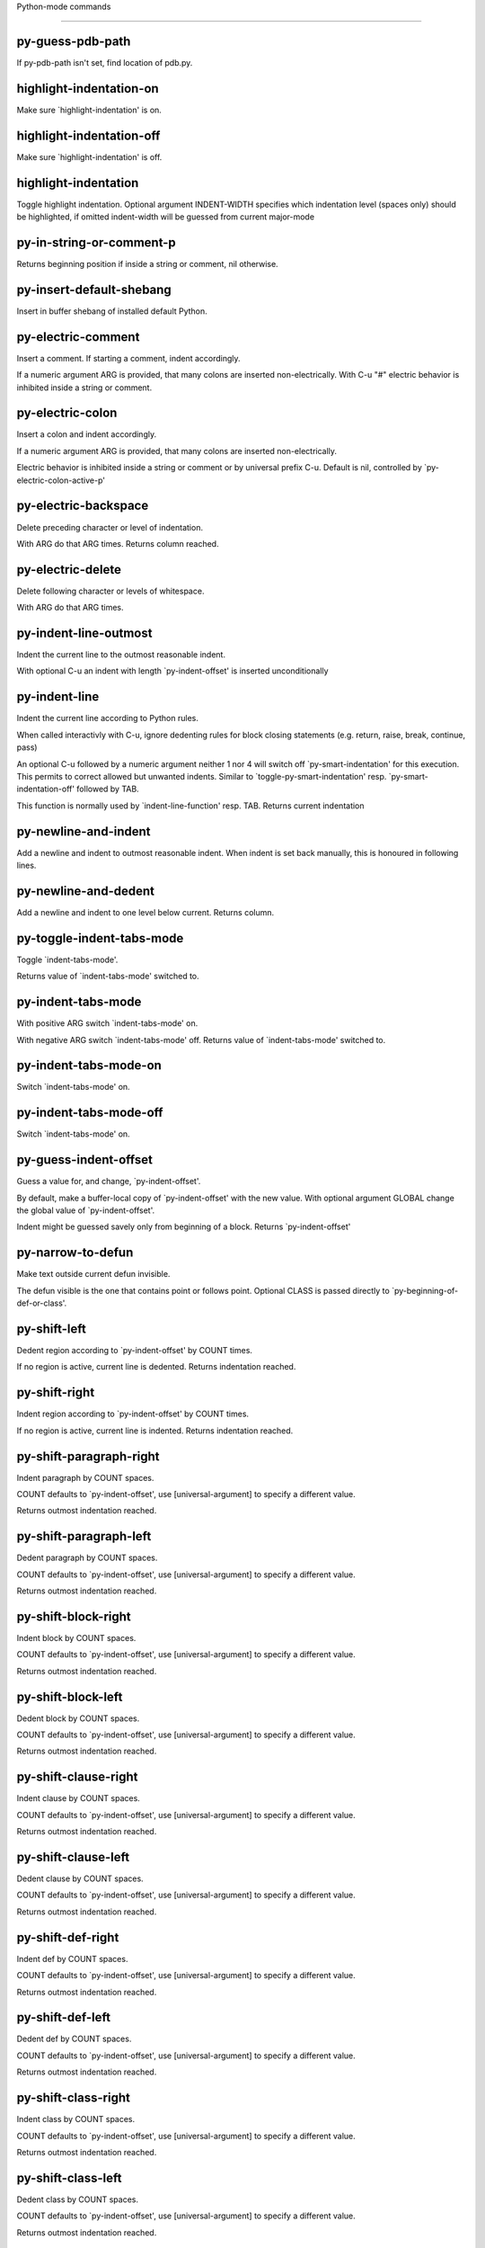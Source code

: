Python-mode commands

====================

py-guess-pdb-path
-----------------
If py-pdb-path isn't set, find location of pdb.py. 

highlight-indentation-on
------------------------
Make sure `highlight-indentation' is on. 

highlight-indentation-off
-------------------------
Make sure `highlight-indentation' is off. 

highlight-indentation
---------------------
Toggle highlight indentation.
Optional argument INDENT-WIDTH specifies which indentation
level (spaces only) should be highlighted, if omitted
indent-width will be guessed from current major-mode

py-in-string-or-comment-p
-------------------------
Returns beginning position if inside a string or comment, nil otherwise. 

py-insert-default-shebang
-------------------------
Insert in buffer shebang of installed default Python. 

py-electric-comment
-------------------
Insert a comment. If starting a comment, indent accordingly.

If a numeric argument ARG is provided, that many colons are inserted
non-electrically.
With C-u "#" electric behavior is inhibited inside a string or comment.

py-electric-colon
-----------------
Insert a colon and indent accordingly.

If a numeric argument ARG is provided, that many colons are inserted
non-electrically.

Electric behavior is inhibited inside a string or
comment or by universal prefix C-u.
Default is nil, controlled by `py-electric-colon-active-p'

py-electric-backspace
---------------------
Delete preceding character or level of indentation.

With ARG do that ARG times.
Returns column reached. 

py-electric-delete
------------------
Delete following character or levels of whitespace.

With ARG do that ARG times. 

py-indent-line-outmost
----------------------
Indent the current line to the outmost reasonable indent.

With optional C-u an indent with length `py-indent-offset' is inserted unconditionally 

py-indent-line
--------------
Indent the current line according to Python rules.

When called interactivly with C-u, ignore dedenting rules for block closing statements
(e.g. return, raise, break, continue, pass)

An optional C-u followed by a numeric argument neither 1 nor 4 will switch off `py-smart-indentation' for this execution. This permits to correct allowed but unwanted indents.
Similar to `toggle-py-smart-indentation' resp. `py-smart-indentation-off' followed by TAB.

This function is normally used by `indent-line-function' resp.
TAB.
Returns current indentation 

py-newline-and-indent
---------------------
Add a newline and indent to outmost reasonable indent.
When indent is set back manually, this is honoured in following lines. 

py-newline-and-dedent
---------------------
Add a newline and indent to one level below current.
Returns column. 

py-toggle-indent-tabs-mode
--------------------------
Toggle `indent-tabs-mode'.

Returns value of `indent-tabs-mode' switched to. 

py-indent-tabs-mode
-------------------
With positive ARG switch `indent-tabs-mode' on.

With negative ARG switch `indent-tabs-mode' off.
Returns value of `indent-tabs-mode' switched to. 

py-indent-tabs-mode-on
----------------------
Switch `indent-tabs-mode' on. 

py-indent-tabs-mode-off
-----------------------
Switch `indent-tabs-mode' on. 

py-guess-indent-offset
----------------------
Guess a value for, and change, `py-indent-offset'.

By default, make a buffer-local copy of `py-indent-offset' with the
new value.
With optional argument GLOBAL change the global value of `py-indent-offset'.

Indent might be guessed savely only from beginning of a block.
Returns `py-indent-offset'

py-narrow-to-defun
------------------
Make text outside current defun invisible.

The defun visible is the one that contains point or follows point.
Optional CLASS is passed directly to `py-beginning-of-def-or-class'.

py-shift-left
-------------
Dedent region according to `py-indent-offset' by COUNT times.

If no region is active, current line is dedented.
Returns indentation reached. 

py-shift-right
--------------
Indent region according to `py-indent-offset' by COUNT times.

If no region is active, current line is indented.
Returns indentation reached. 

py-shift-paragraph-right
------------------------
Indent paragraph by COUNT spaces.

COUNT defaults to `py-indent-offset',
use [universal-argument] to specify a different value.

Returns outmost indentation reached. 

py-shift-paragraph-left
-----------------------
Dedent paragraph by COUNT spaces.

COUNT defaults to `py-indent-offset',
use [universal-argument] to specify a different value.

Returns outmost indentation reached. 

py-shift-block-right
--------------------
Indent block by COUNT spaces.

COUNT defaults to `py-indent-offset',
use [universal-argument] to specify a different value.

Returns outmost indentation reached. 

py-shift-block-left
-------------------
Dedent block by COUNT spaces.

COUNT defaults to `py-indent-offset',
use [universal-argument] to specify a different value.

Returns outmost indentation reached. 

py-shift-clause-right
---------------------
Indent clause by COUNT spaces.

COUNT defaults to `py-indent-offset',
use [universal-argument] to specify a different value.

Returns outmost indentation reached. 

py-shift-clause-left
--------------------
Dedent clause by COUNT spaces.

COUNT defaults to `py-indent-offset',
use [universal-argument] to specify a different value.

Returns outmost indentation reached. 

py-shift-def-right
------------------
Indent def by COUNT spaces.

COUNT defaults to `py-indent-offset',
use [universal-argument] to specify a different value.

Returns outmost indentation reached. 

py-shift-def-left
-----------------
Dedent def by COUNT spaces.

COUNT defaults to `py-indent-offset',
use [universal-argument] to specify a different value.

Returns outmost indentation reached. 

py-shift-class-right
--------------------
Indent class by COUNT spaces.

COUNT defaults to `py-indent-offset',
use [universal-argument] to specify a different value.

Returns outmost indentation reached. 

py-shift-class-left
-------------------
Dedent class by COUNT spaces.

COUNT defaults to `py-indent-offset',
use [universal-argument] to specify a different value.

Returns outmost indentation reached. 

py-shift-line-right
-------------------
Indent line by COUNT spaces.

COUNT defaults to `py-indent-offset',
use [universal-argument] to specify a different value.

Returns outmost indentation reached. 

py-shift-line-left
------------------
Dedent line by COUNT spaces.

COUNT defaults to `py-indent-offset',
use [universal-argument] to specify a different value.

Returns outmost indentation reached. 

py-shift-statement-right
------------------------
Indent statement by COUNT spaces.

COUNT defaults to `py-indent-offset',
use [universal-argument] to specify a different value.

Returns outmost indentation reached. 

py-shift-statement-left
-----------------------
Dedent statement by COUNT spaces.

COUNT defaults to `py-indent-offset',
use [universal-argument] to specify a different value.

Returns outmost indentation reached. 

py-indent-region
----------------
Reindent a region of Python code.

The lines from the line containing the start of the current region up
to (but not including) the line containing the end of the region are
reindented.  If the first line of the region has a non-whitespace
character in the first column, the first line is left alone and the
rest of the region is reindented with respect to it.  Else the entire
region is reindented with respect to the (closest code or indenting
comment) statement immediately preceding the region.

This is useful when code blocks are moved or yanked, when enclosing
control structures are introduced or removed, or to reformat code
using a new value for the indentation offset.

If a numeric prefix argument is given, it will be used as the value of
the indentation offset.  Else the value of `py-indent-offset' will be
used.

Warning: The region must be consistently indented before this function
is called!  This function does not compute proper indentation from
scratch (that's impossible in Python), it merely adjusts the existing
indentation to be correct in context.

Warning: This function really has no idea what to do with
non-indenting comment lines, and shifts them as if they were indenting
comment lines.  Fixing this appears to require telepathy.

Special cases: whitespace is deleted from blank lines; continuation
lines are shifted by the same amount their initial line was shifted,
in order to preserve their relative indentation with respect to their
initial line; and comment lines beginning in column 1 are ignored.

py-beginning-of-paragraph-position
----------------------------------
Returns beginning of paragraph position. 

py-end-of-paragraph-position
----------------------------
Returns end of paragraph position. 

py-beginning-of-block-position
------------------------------
Returns beginning of block position. 

py-end-of-block-position
------------------------
Returns end of block position. 

py-beginning-of-clause-position
-------------------------------
Returns beginning of clause position. 

py-end-of-clause-position
-------------------------
Returns end of clause position. 

py-beginning-of-block-or-clause-position
----------------------------------------
Returns beginning of block-or-clause position. 

py-end-of-block-or-clause-position
----------------------------------
Returns end of block-or-clause position. 

py-beginning-of-def-position
----------------------------
Returns beginning of def position. 

py-end-of-def-position
----------------------
Returns end of def position. 

py-beginning-of-class-position
------------------------------
Returns beginning of class position. 

py-end-of-class-position
------------------------
Returns end of class position. 

py-beginning-of-def-or-class-position
-------------------------------------
Returns beginning of def-or-class position. 

py-end-of-def-or-class-position
-------------------------------
Returns end of def-or-class position. 

py-beginning-of-line-position
-----------------------------
Returns beginning of line position. 

py-end-of-line-position
-----------------------
Returns end of line position. 

py-beginning-of-statement-position
----------------------------------
Returns beginning of statement position. 

py-end-of-statement-position
----------------------------
Returns end of statement position. 

py-beginning-of-expression-position
-----------------------------------
Returns beginning of expression position. 

py-end-of-expression-position
-----------------------------
Returns end of expression position. 

py-beginning-of-minor-expression-position
-----------------------------------------
Returns beginning of minor-expression position. 

py-end-of-minor-expression-position
-----------------------------------
Returns end of minor-expression position. 

py-bounds-of-statement
----------------------
Returns bounds of statement at point.

With optional POSITION, a number, report bounds of statement at POSITION.
Returns a list, whose car is beg, cdr - end.

py-bounds-of-block
------------------
Returns bounds of block at point.

With optional POSITION, a number, report bounds of block at POSITION.
Returns a list, whose car is beg, cdr - end.

py-bounds-of-clause
-------------------
Returns bounds of clause at point.

With optional POSITION, a number, report bounds of clause at POSITION.
Returns a list, whose car is beg, cdr - end.

py-bounds-of-block-or-clause
----------------------------
Returns bounds of block-or-clause at point.

With optional POSITION, a number, report bounds of block-or-clause at POSITION.
Returns a list, whose car is beg, cdr - end.

py-bounds-of-def
----------------
Returns bounds of def at point.

With optional POSITION, a number, report bounds of def at POSITION.
Returns a list, whose car is beg, cdr - end.

py-bounds-of-class
------------------
Returns bounds of class at point.

With optional POSITION, a number, report bounds of class at POSITION.
Returns a list, whose car is beg, cdr - end.

py-bounds-of-region
-------------------
Returns bounds of region at point.

Returns a list, whose car is beg, cdr - end.

py-bounds-of-buffer
-------------------
Returns bounds of buffer at point.

With optional POSITION, a number, report bounds of buffer at POSITION.
Returns a list, whose car is beg, cdr - end.

py-bounds-of-expression
-----------------------
Returns bounds of expression at point.

With optional POSITION, a number, report bounds of expression at POSITION.
Returns a list, whose car is beg, cdr - end.

py-bounds-of-minor-expression
-----------------------------
Returns bounds of minor-expression at point.

With optional POSITION, a number, report bounds of minor-expression at POSITION.
Returns a list, whose car is beg, cdr - end.

py-bounds-of-declarations
-------------------------
Bounds of consecutive multitude of assigments resp. statements around point.

Indented same level, which don't open blocks.
Typically declarations resp. initialisations of variables following
a class or function definition.
See also py-bounds-of-statements 

py-beginning-of-declarations
----------------------------
Got to the beginning of assigments resp. statements in current level which don't open blocks.


py-end-of-declarations
----------------------
Got to the end of assigments resp. statements in current level which don't open blocks. 

py-declarations
---------------
Copy and mark assigments resp. statements in current level which don't open blocks or start with a keyword.

See also `py-statements', which is more general, taking also simple statements starting with a keyword. 

py-kill-declarations
--------------------
Delete variables declared in current level.

Store deleted variables in kill-ring 

py-bounds-of-statements
-----------------------
Bounds of consecutive multitude of statements around point.

Indented same level, which don't open blocks. 

py-beginning-of-statements
--------------------------
Got to the beginning of statements in current level which don't open blocks. 

py-end-of-statements
--------------------
Got to the end of statements in current level which don't open blocks. 

py-statements
-------------
Copy and mark simple statements in current level which don't open blocks.

More general than py-declarations, which would stop at keywords like a print-statement. 

py-kill-statements
------------------
Delete statements declared in current level.

Store deleted statements in kill-ring 

py-comment-region
-----------------
Like `comment-region' but uses double hash (`#') comment starter.

py-fill-paragraph
-----------------
Like M-q, but handle Python comments and strings.

If any of the current line is a comment, fill the comment or the
paragraph of it that point is in, preserving the comment's indentation
and initial `#'s.
If point is inside a string, narrow to that string and fill.


py-insert-super
---------------
Insert a function "super()" from current environment.

As example given in Python v3.1 documentation » The Python Standard Library »

class C(B):
    def method(self, arg):
        super().method(arg) # This does the same thing as:
                               # super(C, self).method(arg)

py-nesting-level
----------------
Accepts the output of `parse-partial-sexp'. 

py-compute-indentation
----------------------
Compute Python indentation.

When HONOR-BLOCK-CLOSE-P is non-nil, statements such as `return',
`raise', `break', `continue', and `pass' force one level of dedenting.

py-continuation-offset
----------------------
With numeric ARG different from 1 py-continuation-offset is set to that value; returns py-continuation-offset. 

py-indentation-of-statement
---------------------------
Returns the indenation of the statement at point. 

py-list-beginning-position
--------------------------
Return lists beginning position, nil if not inside.

Optional ARG indicates a start-position for `parse-partial-sexp'.

py-end-of-list-position
-----------------------
Return end position, nil if not inside.

Optional ARG indicates a start-position for `parse-partial-sexp'.

py-preceding-line-backslashed-p
-------------------------------
Return t if preceding line is a backslashed continuation line. 

py-current-line-backslashed-p
-----------------------------
Return t if current line is a backslashed continuation line. 

py-escaped
----------
Return t if char is preceded by an odd number of backslashes. 

py-in-triplequoted-string-p
---------------------------
Returns character address of start tqs-string, nil if not inside. 

py-in-string-p
--------------
Returns character address of start of string, nil if not inside. 

py-in-statement-p
-----------------
Returns list of beginning and end-position if inside.

Result is useful for booleans too: (when (py-in-statement-p)...)
will work.


py-beginning-of-paragraph-p
---------------------------
Returns position, if cursor is at the beginning of a paragraph, nil otherwise. 

py-beginning-of-line-p
----------------------
Returns position, if cursor is at the beginning of a line, nil otherwise. 

py-beginning-of-statement-p
---------------------------
Returns position, if cursor is at the beginning of a statement, nil otherwise. 

py-beginning-of-expression-p
----------------------------
Returns position, if cursor is at the beginning of a expression, nil otherwise. 

py-beginning-of-minor-expression-p
----------------------------------
Returns position, if cursor is at the beginning of a minor-expression, nil otherwise. 

py-beginning-of-block-p
-----------------------
Returns position, if cursor is at the beginning of a block, nil otherwise. 

py-beginning-of-clause-p
------------------------
Returns position, if cursor is at the beginning of a clause, nil otherwise. 

py-beginning-of-block-or-clause-p
---------------------------------
Returns position, if cursor is at the beginning of a block-or-clause, nil otherwise. 

py-beginning-of-def-p
---------------------
Returns position, if cursor is at the beginning of a def, nil otherwise. 

py-beginning-of-class-p
-----------------------
Returns position, if cursor is at the beginning of a class, nil otherwise. 

py-beginning-of-def-or-class-p
------------------------------
Returns position, if cursor is at the beginning of a def-or-class, nil otherwise. 

py-statement-opens-block-p
--------------------------
Return position if the current statement opens a block
in stricter or wider sense.

For stricter sense specify regexp. 

py-statement-opens-clause-p
---------------------------
Return position if the current statement opens block or clause. 

py-statement-opens-block-or-clause-p
------------------------------------
Return position if the current statement opens block or clause. 

py-statement-opens-class-p
--------------------------
Return `t' if the statement opens a functions or class definition, nil otherwise. 

py-statement-opens-def-p
------------------------
Return `t' if the statement opens a functions or class definition, nil otherwise. 

py-statement-opens-def-or-class-p
---------------------------------
Return `t' if the statement opens a functions or class definition, nil otherwise. 

py-current-defun
----------------
Go to the outermost method or class definition in current scope.

Python value for `add-log-current-defun-function'.
This tells add-log.el how to find the current function/method/variable.
Returns name of class or methods definition, if found, nil otherwise.

See customizable variables `py-current-defun-show' and `py-current-defun-delay'.

py-sort-imports
---------------
Sort multiline imports.

Put point inside the parentheses of a multiline import and hit
M-x py-sort-imports to sort the imports lexicographically

empty-line-p
------------
Returns t if cursor is at an line with nothing but whitespace-characters, nil otherwise.

py-count-lines
--------------
Count lines in buffer, optional without given boundaries.
Ignores common region.

See http://debbugs.gnu.org/cgi/bugreport.cgi?bug=7115

py-which-function
-----------------
Return the name of the function or class, if curser is in, return nil otherwise. 

py-beginning-of-block
---------------------
Looks up for nearest opening block, i.e. compound statement

Returns position reached, if any, nil otherwise.

Referring python program structures see for example:
http://docs.python.org/reference/compound_stmts.html

py-beginning-of-if-block
------------------------
Looks up for nearest opening if-block, i.e. compound statement

Returns position reached, if any, nil otherwise.

Referring python program structures see for example:
http://docs.python.org/reference/compound_stmts.html

py-beginning-of-try-block
-------------------------
Looks up for nearest opening try-block, i.e. compound statement.

Returns position reached, if any, nil otherwise.

Referring python program structures see for example:
http://docs.python.org/reference/compound_stmts.html

py-end-of-block
---------------
Go to the end of a compound statement.

Returns position reached, if any, nil otherwise.

Referring python program structures see for example:
http://docs.python.org/reference/compound_stmts.html

py-beginning-of-block-or-clause
-------------------------------
Looks up for nearest opening clause or block.

With universal argument looks for next compound statements
i.e. blocks only.

Returns position reached, if any, nil otherwise.

Referring python program structures see for example:
http://docs.python.org/reference/compound_stmts.html

py-end-of-block-or-clause
-------------------------
Without arg, go to the end of a compound statement.

With arg , move point to end of clause at point.
Returns position reached, if any, nil otherwise.

Referring python program structures see for example:
http://docs.python.org/reference/compound_stmts.html

py-beginning-of-class
---------------------
Move point to start of next `class'.

See also `py-beginning-of-def-or-class'.
Returns position reached, if any, nil otherwise.

py-end-of-class
---------------
Move point beyond next method definition.

Returns position reached, if any, nil otherwise.

py-beginning-of-clause
----------------------
Looks up for nearest opening clause, i.e. a compound statements
subform.

Returns position reached, if any, nil otherwise.

Referring python program structures see for example:
http://docs.python.org/reference/compound_stmts.html

py-end-of-clause
----------------
Without arg, go to the end of a compound statement.

With arg , move point to end of clause at point.

Returns position reached, if any, nil otherwise.

Referring python program structures see for example:
http://docs.python.org/reference/compound_stmts.html

py-beginning-of-def
-------------------
Move point to start of `def'.

Returns position reached, if any, nil otherwise 

py-end-of-def
-------------
Move point beyond next method definition.

Returns position reached, if any, nil otherwise.

py-beginning-of-def-or-class
----------------------------
Move point to start of `def' or `class', whatever is next.

With optional universal arg CLASS, move to the beginn of class definition.
Returns position reached, if any, nil otherwise 

py-end-of-def-or-class
----------------------
Move point beyond next `def' or `class' definition.

With optional universal arg, move to the end of class exclusively.
Returns position reached, if any, nil otherwise.

py-beginning-of-expression
--------------------------
Go to the beginning of a compound python expression.

A a compound python expression might be concatenated by "." operator, thus composed by minor python expressions.

Expression here is conceived as the syntactical component of a statement in Python. See http://docs.python.org/reference
Operators however are left aside resp. limit py-expression designed for edit-purposes.


py-end-of-expression
--------------------
Go to the end of a compound python expression.

A a compound python expression might be concatenated by "." operator, thus composed by minor python expressions.

Expression here is conceived as the syntactical component of a statement in Python. See http://docs.python.org/reference

Operators however are left aside resp. limit py-expression designed for edit-purposes. 

py-beginning-of-partial-expression
----------------------------------
Go to the beginning of a minor python expression.

"." operators delimit a minor expression on their level.
Expression here is conceived as the syntactical component of a statement in Python. See http://docs.python.org/reference
Operators however are left aside resp. limit py-expression designed for edit-purposes. 

py-end-of-partial-expression
----------------------------
Go to the end of a minor python expression.

"." operators delimit a minor expression on their level.
Expression here is conceived as the syntactical component of a statement in Python. See http://docs.python.org/reference
Operators however are left aside resp. limit py-expression designed for edit-purposes. 

py-beginning-of-statement
-------------------------
Go to the initial line of a simple statement.

For beginning of compound statement use py-beginning-of-block.
For beginning of clause py-beginning-of-clause.

Referring python program structures see for example:
http://docs.python.org/reference/compound_stmts.html


py-end-of-statement
-------------------
Go to the last char of current statement.

To go just beyond the final line of the current statement, use `py-down-statement-lc'. 

py-goto-statement-below
-----------------------
Goto beginning of next statement. 

py-mark-paragraph
-----------------
Mark paragraph at point.

Returns beginning and end positions of marked area, a cons. 

py-mark-block
-------------
Mark block at point.

Returns beginning and end positions of marked area, a cons. 

py-mark-clause
--------------
Mark clause at point.

Returns beginning and end positions of marked area, a cons. 

py-mark-block-or-clause
-----------------------
Mark block-or-clause at point.

Returns beginning and end positions of marked area, a cons. 

py-mark-def
-----------
Mark def at point.

With M-x universal argument or `py-mark-decorators' set to `t', decorators are marked too.
Returns beginning and end positions of marked area, a cons. 

py-mark-class
-------------
Mark class at point.

With M-x universal argument or `py-mark-decorators' set to `t', decorators are marked too.
Returns beginning and end positions of marked area, a cons. 

py-mark-def-or-class
--------------------
Mark def-or-class at point.

With M-x universal argument or `py-mark-decorators' set to `t', decorators are marked too.
Returns beginning and end positions of marked area, a cons. 

py-mark-line
------------
Mark line at point.

Returns beginning and end positions of marked area, a cons. 

py-mark-statement
-----------------
Mark statement at point.

Returns beginning and end positions of marked area, a cons. 

py-mark-expression
------------------
Mark expression at point.

Returns beginning and end positions of marked area, a cons. 

py-mark-minor-expression
------------------------
Mark minor-expression at point.

Returns beginning and end positions of marked area, a cons. 

py-beginning-of-decorator
-------------------------
Go to the beginning of a decorator.

Returns position if succesful 

py-end-of-decorator
-------------------
Go to the end of a decorator.

Returns position if succesful 

py-copy-expression
------------------
Mark expression at point.

Returns beginning and end positions of marked area, a cons. 

py-copy-partial-expression
--------------------------
Mark partial-expression at point.

Returns beginning and end positions of marked area, a cons.

"." operators delimit a partial-expression expression on it's level, that's the difference to compound expressions.

Given the function below, `py-partial-expression'
called at pipe symbol would copy and return:

def usage():
    print """Usage: %s
    ....""" % (
        os.path.basename(sys.argv[0]))
------------|-------------------------
==> path

        os.path.basename(sys.argv[0]))
------------------|-------------------
==> basename(sys.argv[0]))

        os.path.basename(sys.argv[0]))
--------------------------|-----------
==> sys

        os.path.basename(sys.argv[0]))
------------------------------|-------
==> argv[0]

while `py-expression' would copy and return

(
 os.path.basename(sys.argv[0]))

;;;;;

Also for existing commands a shorthand is defined:

(defalias 'py-statement 'py-copy-statement)

py-copy-statement
-----------------
Mark statement at point.

Returns beginning and end positions of marked area, a cons. 

py-copy-block
-------------
Mark block at point.

Returns beginning and end positions of marked area, a cons. 

py-copy-block-or-clause
-----------------------
Mark block-or-clause at point.

Returns beginning and end positions of marked area, a cons. 

py-copy-def
-----------
Mark def at point.

With universal argument or `py-mark-decorators' set to `t' decorators are copied too.
Returns beginning and end positions of marked area, a cons.

py-copy-def-or-class
--------------------
Mark def-or-class at point.

With universal argument or `py-mark-decorators' set to `t' decorators are copied too.
Returns beginning and end positions of marked area, a cons.

py-copy-class
-------------
Mark class at point.

With universal argument or `py-mark-decorators' set to `t' decorators are copied too.
Returns beginning and end positions of marked area, a cons.

py-copy-clause
--------------
Mark clause at point.
  Returns beginning and end positions of marked area, a cons. 

py-kill-expression
------------------
Delete expression at point.
  Stores data in kill ring. Might be yanked back using `C-y'. 

py-kill-partial-expression
--------------------------
Delete partial-expression at point.
  Stores data in kill ring. Might be yanked back using `C-y'.

"." operators delimit a partial-expression expression on it's level, that's the difference to compound expressions.

py-kill-statement
-----------------
Delete statement at point.

Stores data in kill ring. Might be yanked back using `C-y'. 

py-kill-block
-------------
Delete block at point.

Stores data in kill ring. Might be yanked back using `C-y'. 

py-kill-block-or-clause
-----------------------
Delete block-or-clause at point.

Stores data in kill ring. Might be yanked back using `C-y'. 

py-kill-def-or-class
--------------------
Delete def-or-class at point.

Stores data in kill ring. Might be yanked back using `C-y'. 

py-kill-class
-------------
Delete class at point.

Stores data in kill ring. Might be yanked back using `C-y'. 

py-kill-def
-----------
Delete def at point.

Stores data in kill ring. Might be yanked back using `C-y'. 

py-kill-clause
--------------
Delete clause at point.

Stores data in kill ring. Might be yanked back using `C-y'. 

py-forward-line
---------------
Goes to end of line after forward move.

Travels right-margin comments. 

py-beginning-of-comment
-----------------------
Go to the beginning of current line's comment, if any. 

py-leave-comment-or-string-backward
-----------------------------------
If inside a comment or string, leave it backward. 

py-beginning-of-list-pps
------------------------
Go to the beginning of a list.
Optional ARG indicates a start-position for `parse-partial-sexp'.
Return beginning position, nil if not inside.

py-down-block-lc
----------------
Goto beginning of line following end of block.

Returns position reached, if successful, nil otherwise.

"-lc" stands for "left-corner" - a complementary command travelling left, whilst `py-end-of-block' stops at right corner.

See also `py-down-block': down from current definition to next beginning of block below. 

py-down-clause-lc
-----------------
Goto beginning of line following end of clause.

Returns position reached, if successful, nil otherwise.

"-lc" stands for "left-corner" - a complementary command travelling left, whilst `py-end-of-clause' stops at right corner.

See also `py-down-clause': down from current definition to next beginning of clause below. 

py-down-def-lc
--------------
Goto beginning of line following end of def.

Returns position reached, if successful, nil otherwise.

"-lc" stands for "left-corner" - a complementary command travelling left, whilst `py-end-of-def' stops at right corner.

See also `py-down-def': down from current definition to next beginning of def below. 

py-down-class-lc
----------------
Goto beginning of line following end of class.

Returns position reached, if successful, nil otherwise.

"-lc" stands for "left-corner" - a complementary command travelling left, whilst `py-end-of-class' stops at right corner.

See also `py-down-class': down from current definition to next beginning of class below. 

py-down-statement-lc
--------------------
Goto beginning of line following end of statement.

Returns position reached, if successful, nil otherwise.

"-lc" stands for "left-corner" - a complementary command travelling left, whilst `py-end-of-statement' stops at right corner.

See also `py-down-statement': down from current definition to next beginning of statement below. 

py-down-statement
-----------------
Go to the beginning of next statement below in buffer.

Returns indentation if statement found, nil otherwise. 

py-down-block
-------------
Go to the beginning of next block below in buffer.

Returns indentation if block found, nil otherwise. 

py-down-clause
--------------
Go to the beginning of next clause below in buffer.

Returns indentation if clause found, nil otherwise. 

py-down-block-or-clause
-----------------------
Go to the beginning of next block-or-clause below in buffer.

Returns indentation if block-or-clause found, nil otherwise. 

py-down-def
-----------
Go to the beginning of next function definition below in buffer.

Returns indentation if found, nil otherwise. 

py-down-class
-------------
Go to the beginning of next class below in buffer.

Returns indentation if class found, nil otherwise. 

py-down-def-or-class
--------------------
Go to the beginning of next def-or-class below in buffer.

Returns indentation if def-or-class found, nil otherwise. 

py-forward-into-nomenclature
----------------------------
Move forward to end of a nomenclature section or word.

With C-u (programmatically, optional argument ARG), do it that many times.

A `nomenclature' is a fancy way of saying AWordWithMixedCaseNotUnderscores.

py-backward-into-nomenclature
-----------------------------
Move backward to beginning of a nomenclature section or word.

With optional ARG, move that many times.  If ARG is negative, move
forward.

A `nomenclature' is a fancy way of saying AWordWithMixedCaseNotUnderscores.

match-paren
-----------
Go to the matching brace, bracket or parenthesis if on its counterpart.

Otherwise insert the character, the key is assigned to, here `%'.
With universal arg  insert a `%'. 

py-toggle-execute-keep-temporary-file-p
---------------------------------------
Toggle py-execute-keep-temporary-file-p 

py-guess-default-python
-----------------------
Defaults to "python", if guessing didn't succeed. 

py-separator-char
-----------------
Return the file-path separator char from current machine.
Returns char found. 

py-set-shell-completion-environment
-----------------------------------
Sets `...-completion-command-string' and `py-complete-function'. 

py-set-ipython-completion-command-string
----------------------------------------
Set and return `ipython-completion-command-string'. 

py-shell-dedicated
------------------
Start an interactive Python interpreter in another window.

With optional C-u user is prompted by
`py-choose-shell' for command and options to pass to the Python
interpreter.


py-shell
--------
Start an interactive Python interpreter in another window.

Interactively, C-u 4 prompts for a buffer.
C-u 2 prompts for `py-python-command-args'.
If `default-directory' is a remote file name, it is also prompted
to change if called with a prefix arg.

Returns variable `py-process-name' used by function `get-process'.
Optional string PYSHELLNAME overrides default `py-shell-name'.
Optional symbol SWITCH ('switch/'noswitch) precedes `py-shell-switch-buffers-on-execute-p'


python
------
Start an Python interpreter.

Optional C-u prompts for options to pass to the Python interpreter. See `py-python-command-args'.
   Optional DEDICATED SWITCH are provided for use from programs. 

ipython
-------
Start an IPython interpreter.

Optional C-u prompts for options to pass to the IPython interpreter. See `py-python-command-args'.
   Optional DEDICATED SWITCH are provided for use from programs. 

python3
-------
Start an Python3 interpreter.

Optional C-u prompts for options to pass to the Python3 interpreter. See `py-python-command-args'.
   Optional DEDICATED SWITCH are provided for use from programs. 

python2
-------
Start an Python2 interpreter.

Optional C-u prompts for options to pass to the Python2 interpreter. See `py-python-command-args'.
   Optional DEDICATED SWITCH are provided for use from programs. 

python2\.7
----------
Start an Python2.7 interpreter.

Optional C-u prompts for options to pass to the Python2.7 interpreter. See `py-python-command-args'.
   Optional DEDICATED SWITCH are provided for use from programs. 

jython
------
Start an Jython interpreter.

Optional C-u prompts for options to pass to the Jython interpreter. See `py-python-command-args'.
   Optional DEDICATED SWITCH are provided for use from programs. 

python3\.2
----------
Start an Python3.2 interpreter.

Optional C-u prompts for options to pass to the Python3.2 interpreter. See `py-python-command-args'.
   Optional DEDICATED SWITCH are provided for use from programs. 

python-dedicated
----------------
Start an unique Python interpreter in another window.

Optional C-u prompts for options to pass to the Python interpreter. See `py-python-command-args'.

ipython-dedicated
-----------------
Start an unique IPython interpreter in another window.

Optional C-u prompts for options to pass to the IPython interpreter. See `py-python-command-args'.

python3-dedicated
-----------------
Start an unique Python3 interpreter in another window.

Optional C-u prompts for options to pass to the Python3 interpreter. See `py-python-command-args'.

python2-dedicated
-----------------
Start an unique Python2 interpreter in another window.

Optional C-u prompts for options to pass to the Python2 interpreter. See `py-python-command-args'.

python2\.7-dedicated
--------------------
Start an unique Python2.7 interpreter in another window.

Optional C-u prompts for options to pass to the Python2.7 interpreter. See `py-python-command-args'.

jython-dedicated
----------------
Start an unique Jython interpreter in another window.

Optional C-u prompts for options to pass to the Jython interpreter. See `py-python-command-args'.

python3\.2-dedicated
--------------------
Start an unique Python3.2 interpreter in another window.

Optional C-u prompts for options to pass to the Python3.2 interpreter. See `py-python-command-args'.

python-switch
-------------
Switch to Python interpreter in another window.

Optional C-u prompts for options to pass to the Python interpreter. See `py-python-command-args'.

ipython-switch
--------------
Switch to IPython interpreter in another window.

Optional C-u prompts for options to pass to the IPython interpreter. See `py-python-command-args'.

python3-switch
--------------
Switch to Python3 interpreter in another window.

Optional C-u prompts for options to pass to the Python3 interpreter. See `py-python-command-args'.

python2-switch
--------------
Switch to Python2 interpreter in another window.

Optional C-u prompts for options to pass to the Python2 interpreter. See `py-python-command-args'.

python2\.7-switch
-----------------
Switch to Python2.7 interpreter in another window.

Optional C-u prompts for options to pass to the Python2.7 interpreter. See `py-python-command-args'.

jython-switch
-------------
Switch to Jython interpreter in another window.

Optional C-u prompts for options to pass to the Jython interpreter. See `py-python-command-args'.

python3\.2-switch
-----------------
Switch to Python3.2 interpreter in another window.

Optional C-u prompts for options to pass to the Python3.2 interpreter. See `py-python-command-args'.

python-no-switch
----------------
Open an Python interpreter in another window, but do not switch to it.

Optional C-u prompts for options to pass to the Python interpreter. See `py-python-command-args'.

ipython-no-switch
-----------------
Open an IPython interpreter in another window, but do not switch to it.

Optional C-u prompts for options to pass to the IPython interpreter. See `py-python-command-args'.

python3-no-switch
-----------------
Open an Python3 interpreter in another window, but do not switch to it.

Optional C-u prompts for options to pass to the Python3 interpreter. See `py-python-command-args'.

python2-no-switch
-----------------
Open an Python2 interpreter in another window, but do not switch to it.

Optional C-u prompts for options to pass to the Python2 interpreter. See `py-python-command-args'.

python2\.7-no-switch
--------------------
Open an Python2.7 interpreter in another window, but do not switch to it.

Optional C-u prompts for options to pass to the Python2.7 interpreter. See `py-python-command-args'.

jython-no-switch
----------------
Open an Jython interpreter in another window, but do not switch to it.

Optional C-u prompts for options to pass to the Jython interpreter. See `py-python-command-args'.

python3\.2-no-switch
--------------------
Open an Python3.2 interpreter in another window, but do not switch to it.

Optional C-u prompts for options to pass to the Python3.2 interpreter. See `py-python-command-args'.

python-switch-dedicated
-----------------------
Switch to an unique Python interpreter in another window.

Optional C-u prompts for options to pass to the Python interpreter. See `py-python-command-args'.

ipython-switch-dedicated
------------------------
Switch to an unique IPython interpreter in another window.

Optional C-u prompts for options to pass to the IPython interpreter. See `py-python-command-args'.

python3-switch-dedicated
------------------------
Switch to an unique Python3 interpreter in another window.

Optional C-u prompts for options to pass to the Python3 interpreter. See `py-python-command-args'.

python2-switch-dedicated
------------------------
Switch to an unique Python2 interpreter in another window.

Optional C-u prompts for options to pass to the Python2 interpreter. See `py-python-command-args'.

python2\.7-switch-dedicated
---------------------------
Switch to an unique Python2.7 interpreter in another window.

Optional C-u prompts for options to pass to the Python2.7 interpreter. See `py-python-command-args'.

jython-switch-dedicated
-----------------------
Switch to an unique Jython interpreter in another window.

Optional C-u prompts for options to pass to the Jython interpreter. See `py-python-command-args'.

python3\.2-switch-dedicated
---------------------------
Switch to an unique Python3.2 interpreter in another window.

Optional C-u prompts for options to pass to the Python3.2 interpreter. See `py-python-command-args'.

py-which-execute-file-command
-----------------------------
Return the command appropriate to Python version.

Per default it's "(format "execfile(r'%s') # PYTHON-MODE\n" filename)" for Python 2 series.

py-execute-region-no-switch
---------------------------
Send the region to a Python interpreter.

Ignores setting of `py-shell-switch-buffers-on-execute-p', buffer with region stays current.
 

py-execute-region-switch
------------------------
Send the region to a Python interpreter.

Ignores setting of `py-shell-switch-buffers-on-execute-p', output-buffer will being switched to.


py-execute-region
-----------------
Send the region to a Python interpreter.

When called with M-x univeral-argument, execution through `default-value' of `py-shell-name' is forced.
When called with M-x univeral-argument followed by a number different from 4 and 1, user is prompted to specify a shell. This might be the name of a system-wide shell or include the path to a virtual environment.

When called from a programm, it accepts a string specifying a shell which will be forced upon execute as argument.

Optional arguments DEDICATED (boolean) and SWITCH (symbols 'noswitch/'switch)


py-execute-region-default
-------------------------
Send the region to the systems default Python interpreter.
See also `py-execute-region'. 

py-execute-region-dedicated
---------------------------
Get the region processed by an unique Python interpreter.

When called with M-x univeral-argument, execution through `default-value' of `py-shell-name' is forced.
When called with M-x univeral-argument followed by a number different from 4 and 1, user is prompted to specify a shell. This might be the name of a system-wide shell or include the path to a virtual environment.

When called from a programm, it accepts a string specifying a shell which will be forced upon execute as argument. 

py-execute-region-default-dedicated
-----------------------------------
Send the region to an unique shell of systems default Python. 

py-execute-string
-----------------
Send the argument STRING to a Python interpreter.

See also `py-execute-region'. 

py-execute-string-dedicated
---------------------------
Send the argument STRING to an unique Python interpreter.

See also `py-execute-region'. 

py-shell-command-on-region
--------------------------
Execute region in a shell.

Avoids writing to temporary files.

Caveat: Can't be used for expressions containing
Unicode strings like u'\xA9' 

py-ipython-shell-command-on-region
----------------------------------
Execute region in a shell.

Avoids writing to temporary files.

Caveat: Can't be used for expressions containing
Unicode strings like u'\xA9' 

py-send-region-ipython
----------------------
Execute the region through an ipython shell. 

ipython-send-and-indent
-----------------------
Send the current line to IPython, and calculate the indentation for
the next line.

py-execute-region-in-shell
--------------------------
Execute the region in a Python shell. 

py-fetch-py-master-file
-----------------------
Lookup if a `py-master-file' is specified.

See also doku of variable `py-master-file' 

py-execute-import-or-reload
---------------------------
Import the current buffer's file in a Python interpreter.

If the file has already been imported, then do reload instead to get
the latest version.

If the file's name does not end in ".py", then do execfile instead.

If the current buffer is not visiting a file, do `py-execute-buffer'
instead.

If the file local variable `py-master-file' is non-nil, import or
reload the named file instead of the buffer's file.  The file may be
saved based on the value of `py-execute-import-or-reload-save-p'.

See also `M-x py-execute-region'.

This may be preferable to `M-x py-execute-buffer' because:

 - Definitions stay in their module rather than appearing at top
   level, where they would clutter the global namespace and not affect
   uses of qualified names (MODULE.NAME).

 - The Python debugger gets line number information about the functions.

py-execute-buffer-dedicated
---------------------------
Send the contents of the buffer to a unique Python interpreter.

If the file local variable `py-master-file' is non-nil, execute the
named file instead of the buffer's file.

If a clipping restriction is in effect, only the accessible portion of the buffer is sent. A trailing newline will be supplied if needed.

With M-x univeral-argument user is prompted to specify another then default shell.
See also `M-x py-execute-region'. 

py-execute-buffer-switch
------------------------
Send the contents of the buffer to a Python interpreter and switches to output.

If the file local variable `py-master-file' is non-nil, execute the
named file instead of the buffer's file.
If there is a *Python* process buffer, it is used.
If a clipping restriction is in effect, only the accessible portion of the buffer is sent. A trailing newline will be supplied if needed.

With M-x univeral-argument user is prompted to specify another then default shell.
See also `M-x py-execute-region'. 

py-execute-buffer-dedicated-switch
----------------------------------
Send the contents of the buffer to an unique Python interpreter.

Ignores setting of `py-shell-switch-buffers-on-execute-p'.
If the file local variable `py-master-file' is non-nil, execute the
named file instead of the buffer's file.

If a clipping restriction is in effect, only the accessible portion of the buffer is sent. A trailing newline will be supplied if needed.

With M-x univeral-argument user is prompted to specify another then default shell.
See also `M-x py-execute-region'. 

py-execute-buffer
-----------------
Send the contents of the buffer to a Python interpreter.

If the file local variable `py-master-file' is non-nil, execute the
named file instead of the buffer's file.
If there is a *Python* process buffer, it is used.
If a clipping restriction is in effect, only the accessible portion of the buffer is sent. A trailing newline will be supplied if needed.

With M-x univeral-argument user is prompted to specify another then default shell.

When called from a programm, it accepts a string specifying a shell which will be forced upon execute as argument.

Optional arguments DEDICATED (boolean) and SWITCH (symbols 'noswitch/'switch) 

py-execute-buffer-no-switch
---------------------------
Send the contents of the buffer to a Python interpreter but don't switch to output.

If the file local variable `py-master-file' is non-nil, execute the
named file instead of the buffer's file.
If there is a *Python* process buffer, it is used.
If a clipping restriction is in effect, only the accessible portion of the buffer is sent. A trailing newline will be supplied if needed.

With M-x univeral-argument user is prompted to specify another then default shell.
See also `M-x py-execute-region'. 

py-execute-defun
----------------
Send the current defun (class or method) to the inferior Python process.

py-process-file
---------------
Process "python filename".

Optional OUTPUT-BUFFER and ERROR-BUFFER might be given. 

py-exec-execfile-region
-----------------------
Execute the region in a Python interpreter. 

py-exec-execfile
----------------
Process "python filename",
Optional OUTPUT-BUFFER and ERROR-BUFFER might be given.')


py-execute-block
----------------
Send python-form at point as is to Python interpreter. 

py-execute-block-or-clause
--------------------------
Send python-form at point as is to Python interpreter. 

py-execute-class
----------------
Send python-form at point as is to Python interpreter. 

py-execute-clause
-----------------
Send python-form at point as is to Python interpreter. 

py-execute-def
--------------
Send python-form at point as is to Python interpreter. 

py-execute-def-or-class
-----------------------
Send python-form at point as is to Python interpreter. 

py-execute-expression
---------------------
Send python-form at point as is to Python interpreter. 

py-execute-partial-expression
-----------------------------
Send python-form at point as is to Python interpreter. 

py-execute-statement
--------------------
Send python-form at point as is to Python interpreter. 

py-execute-line
---------------
Send current line from beginning of indent to Python interpreter. 

py-execute-file
---------------


py-down-exception
-----------------
Go to the next line down in the traceback.

With M-x univeral-argument (programmatically, optional argument
BOTTOM), jump to the bottom (innermost) exception in the exception
stack.

py-up-exception
---------------
Go to the previous line up in the traceback.

With C-u (programmatically, optional argument TOP)
jump to the top (outermost) exception in the exception stack.

py-output-buffer-filter
-----------------------
Clear output buffer from py-shell-input prompt etc. 

py-send-string
--------------
Evaluate STRING in inferior Python process.

py-pdbtrack-toggle-stack-tracking
---------------------------------
Set variable `py-pdbtrack-do-tracking-p'. 

turn-on-pdbtrack
----------------


turn-off-pdbtrack
-----------------


py-fetch-docu
-------------
Lookup in current buffer for the doku for the symbol at point.

Useful for newly defined symbol, not known to python yet. 

py-find-imports
---------------
Find top-level imports, updating `python-imports'.

python-find-imports
-------------------
Find top-level imports, updating `python-imports'.

py-describe-symbol
------------------
Print help on symbol at point. 

py-describe-mode
----------------
Dump long form of `python-mode' docs.

py-find-function
----------------
Find source of definition of function NAME.

Interactively, prompt for name.

py-update-imports
-----------------
Returns `python-imports'.

Imports done are displayed in message buffer. 

py-indent-forward-line
----------------------
Indent and move one line forward to next indentation.
Returns column of line reached.

If `py-kill-empty-line' is non-nil, delete an empty line.
When closing a form, use py-close-block et al, which will move and indent likewise.
With M-x universal argument just indent.


py-dedent-forward-line
----------------------
Dedent line and move one line forward. 

py-dedent
---------
Dedent line according to `py-indent-offset'.

With arg, do it that many times.
If point is between indent levels, dedent to next level.
Return indentation reached, if dedent done, nil otherwise.

Affected by `py-dedent-keep-relative-column'. 

py-close-def
------------
Set indent level to that of beginning of function definition.

If final line isn't empty and `py-close-block-provides-newline' non-nil, insert a newline. 

py-close-class
--------------
Set indent level to that of beginning of class definition.

If final line isn't empty and `py-close-block-provides-newline' non-nil, insert a newline. 

py-close-clause
---------------
Set indent level to that of beginning of clause definition.

If final line isn't empty and `py-close-block-provides-newline' non-nil, insert a newline. 

py-close-block
--------------
Set indent level to that of beginning of block definition.

If final line isn't empty and `py-close-block-provides-newline' non-nil, insert a newline. 

py-class-at-point
-----------------
Return class definition as string.

With interactive call, send it to the message buffer too. 

py-match-paren
--------------
Go to the matching brace, bracket or parenthesis if on its counterpart.

Otherwise insert the character, the key is assigned to, here `%'.
With universal arg  insert a `%'. 

py-printform-insert
-------------------
Inserts a print statement out of current `(car kill-ring)' by default, inserts ARG instead if delivered. 

eva
---
Put "eval(...)" forms around strings at point. 

pst-here
--------
Kill previous "pdb.set_trace()" and insert it at point. 

py-line-to-printform-python2
----------------------------
Transforms the item on current in a print statement. 

py-switch-imenu-index-function
------------------------------
For development only. Good old renamed `py-imenu-create-index'-function hangs with medium size files already. Working `py-imenu-create-index-new' is active by default.

Switch between classic index machine `py-imenu-create-index'-function and new `py-imenu-create-index-new'.

The former may provide a more detailed report, thus delivering two different index-machines is considered. 

py-completion-at-point
----------------------


py-choose-shell-by-shebang
--------------------------
Choose shell by looking at #! on the first line.

Returns the specified Python resp. Jython shell command name. 

py-which-python
---------------
Returns version of Python of current environment, a number. 

py-python-current-environment
-----------------------------
Returns path of current Python installation. 

py-switch-shell
---------------
Toggles between the interpreter customized in `py-shell-toggle-1' resp. `py-shell-toggle-2'. Was hard-coded CPython and Jython in earlier versions, now starts with Python2 and Python3 by default.

ARG might be a python-version string to set to.

C-u `py-toggle-shell' prompts to specify a reachable Python command.
C-u followed by numerical arg 2 or 3, `py-toggle-shell' opens a respective Python shell.
C-u followed by numerical arg 5 opens a Jython shell.

Should you need more shells to select, extend this command by adding inside the first cond:

                    ((eq NUMBER (prefix-numeric-value arg))
                     "MY-PATH-TO-SHELL")


py-choose-shell
---------------
Return an appropriate executable as a string.

Returns nil, if no executable found.

This does the following:
 - look for an interpreter with `py-choose-shell-by-shebang'
 - examine imports using `py-choose-shell-by-import'
 - if not successful, return default value of `py-shell-name'

When interactivly called, messages the shell name, Emacs would in the given circtumstances.

With C-u 4 is called `py-switch-shell' see docu there.


py-toggle-smart-indentation
---------------------------
If `py-smart-indentation' should be on or off.

Returns value of `py-smart-indentation' switched to. 

py-smart-indentation-on
-----------------------
Make sure, `py-smart-indentation' is on.

Returns value of `py-smart-indentation'. 

py-smart-indentation-off
------------------------
Make sure, `py-smart-indentation' is off.

Returns value of `py-smart-indentation'. 

py-toggle-split-windows-on-execute
----------------------------------
If `py-split-windows-on-execute-p' should be on or off.

  Returns value of `py-split-windows-on-execute-p' switched to. 

py-split-windows-on-execute-on
------------------------------
Make sure, `py-split-windows-on-execute-p' is on.

Returns value of `py-split-windows-on-execute-p'. 

py-split-windows-on-execute-off
-------------------------------
Make sure, `py-split-windows-on-execute-p' is off.

Returns value of `py-split-windows-on-execute-p'. 

py-toggle-shell-switch-buffers-on-execute
-----------------------------------------
If `py-shell-switch-buffers-on-execute-p' should be on or off.

  Returns value of `py-shell-switch-buffers-on-execute-p' switched to. 

py-shell-switch-buffers-on-execute-on
-------------------------------------
Make sure, `py-shell-switch-buffers-on-execute-p' is on.

Returns value of `py-shell-switch-buffers-on-execute-p'. 

py-shell-switch-buffers-on-execute-off
--------------------------------------
Make sure, `py-shell-switch-buffers-on-execute-p' is off.

Returns value of `py-shell-switch-buffers-on-execute-p'. 

py-normalize-py-install-directory
---------------------------------
Make sure `py-install-directory' ends with a file-path separator.

Returns `py-install-directory' 

py-install-directory-check
--------------------------
Do some sanity check for `py-install-directory'.

Returns `t' if successful. 

py-load-pymacs
--------------
Load Pymacs as delivered with python-mode.el.

Pymacs has been written by François Pinard and many others.
See original source: http://pymacs.progiciels-bpi.ca

py-guess-py-install-directory
-----------------------------


py-set-load-path
----------------
Include needed subdirs of python-mode directory. 

py-def-or-class-beginning-position
----------------------------------
Returns beginning position of function or class definition. 

py-def-or-class-end-position
----------------------------
Returns end position of function or class definition. 

py-statement-beginning-position
-------------------------------
Returns beginning position of statement. 

py-statement-end-position
-------------------------
Returns end position of statement. 

py-current-indentation
----------------------
Returns beginning position of code in line. 

py-python-version
-----------------
Returns versions number of a Python EXECUTABLE, string.

If no EXECUTABLE given, `py-shell-name' is used.
Interactively output of `--version' is displayed. 

py-version
----------
Echo the current version of `python-mode' in the minibuffer.

run-python
----------
Run an inferior Python process, input and output via buffer *Python*.

CMD is the Python command to run.  NOSHOW non-nil means don't
show the buffer automatically.

Interactively, a prefix arg means to prompt for the initial
Python command line (default is `python-command').

A new process is started if one isn't running attached to
`python-buffer', or if called from Lisp with non-nil arg NEW.
Otherwise, if a process is already running in `python-buffer',
switch to that buffer.

This command runs the hook `inferior-python-mode-hook' after
running `comint-mode-hook'.  Type C-h m in the
process buffer for a list of commands.

By default, Emacs inhibits the loading of Python modules from the
current working directory, for security reasons.  To disable this
behavior, change `python-remove-cwd-from-path' to nil.

py-send-region
--------------
Send the region to the inferior Python process.

py-send-buffer
--------------
Send the current buffer to the inferior Python process.

py-switch-to-python
-------------------
Switch to the Python process buffer, maybe starting new process.

With prefix arg, position cursor at end of buffer.

py-send-region-and-go
---------------------
Send the region to the inferior Python process.

Then switch to the process buffer.

py-load-file
------------
Load a Python file FILE-NAME into the inferior Python process.

If the file has extension `.py' import or reload it as a module.
Treating it as a module keeps the global namespace clean, provides
function location information for debugging, and supports users of
module-qualified names.

py-set-proc
-----------
Set the default value of `python-buffer' to correspond to this buffer.

If the current buffer has a local value of `python-buffer', set the
default (global) value to that.  The associated Python process is
the one that gets input from M-x py-send-region et al when used
in a buffer that doesn't have a local value of `python-buffer'.

python-send-string
------------------
Evaluate STRING in inferior Python process.

py-shell-complete
-----------------
Complete word before point, if any. Otherwise insert TAB. 

ipython-complete
----------------
Complete the python symbol before point.

If no completion available, insert a TAB.
Returns the completed symbol, a string, if successful, nil otherwise.

py-pychecker-run
----------------
*Run pychecker (default on the file currently visited).

virtualenv-current
------------------
barfs the current activated virtualenv

virtualenv-activate
-------------------
Activate the virtualenv located in DIR

virtualenv-deactivate
---------------------
Deactivate the current virtual enviroment

virtualenv-workon
-----------------
Issue a virtualenvwrapper-like virtualenv-workon command

py-toggle-local-default-use
---------------------------


py-execute-statement-python
---------------------------
Send statement at point to Python interpreter. 

py-execute-statement-python-switch
----------------------------------
Send statement at point to Python interpreter. 

Switch to output buffer. Ignores `py-shell-switch-buffers-on-execute-p'. 

py-execute-statement-python-noswitch
------------------------------------
Send statement at point to Python interpreter. 

Keep current buffer. Ignores `py-shell-switch-buffers-on-execute-p' 

py-execute-statement-python-dedicated
-------------------------------------
Send statement at point to Python unique interpreter. 

py-execute-statement-python-dedicated-switch
--------------------------------------------
Send statement at point to Python unique interpreter and switch to result. 

py-execute-statement-ipython
----------------------------
Send statement at point to IPython interpreter. 

py-execute-statement-ipython-switch
-----------------------------------
Send statement at point to IPython interpreter. 

Switch to output buffer. Ignores `py-shell-switch-buffers-on-execute-p'. 

py-execute-statement-ipython-noswitch
-------------------------------------
Send statement at point to IPython interpreter. 

Keep current buffer. Ignores `py-shell-switch-buffers-on-execute-p' 

py-execute-statement-ipython-dedicated
--------------------------------------
Send statement at point to IPython unique interpreter. 

py-execute-statement-ipython-dedicated-switch
---------------------------------------------
Send statement at point to IPython unique interpreter and switch to result. 

py-execute-statement-python3
----------------------------
Send statement at point to Python3 interpreter. 

py-execute-statement-python3-switch
-----------------------------------
Send statement at point to Python3 interpreter. 

Switch to output buffer. Ignores `py-shell-switch-buffers-on-execute-p'. 

py-execute-statement-python3-noswitch
-------------------------------------
Send statement at point to Python3 interpreter. 

Keep current buffer. Ignores `py-shell-switch-buffers-on-execute-p' 

py-execute-statement-python3-dedicated
--------------------------------------
Send statement at point to Python3 unique interpreter. 

py-execute-statement-python3-dedicated-switch
---------------------------------------------
Send statement at point to Python3 unique interpreter and switch to result. 

py-execute-statement-python2
----------------------------
Send statement at point to Python2 interpreter. 

py-execute-statement-python2-switch
-----------------------------------
Send statement at point to Python2 interpreter. 

Switch to output buffer. Ignores `py-shell-switch-buffers-on-execute-p'. 

py-execute-statement-python2-noswitch
-------------------------------------
Send statement at point to Python2 interpreter. 

Keep current buffer. Ignores `py-shell-switch-buffers-on-execute-p' 

py-execute-statement-python2-dedicated
--------------------------------------
Send statement at point to Python2 unique interpreter. 

py-execute-statement-python2-dedicated-switch
---------------------------------------------
Send statement at point to Python2 unique interpreter and switch to result. 

py-execute-statement-python2\.7
-------------------------------
Send statement at point to Python2.7 interpreter. 

py-execute-statement-python2\.7-switch
--------------------------------------
Send statement at point to Python2.7 interpreter. 

Switch to output buffer. Ignores `py-shell-switch-buffers-on-execute-p'. 

py-execute-statement-python2\.7-noswitch
----------------------------------------
Send statement at point to Python2.7 interpreter. 

Keep current buffer. Ignores `py-shell-switch-buffers-on-execute-p' 

py-execute-statement-python2\.7-dedicated
-----------------------------------------
Send statement at point to Python2.7 unique interpreter. 

py-execute-statement-python2\.7-dedicated-switch
------------------------------------------------
Send statement at point to Python2.7 unique interpreter and switch to result. 

py-execute-statement-jython
---------------------------
Send statement at point to Jython interpreter. 

py-execute-statement-jython-switch
----------------------------------
Send statement at point to Jython interpreter. 

Switch to output buffer. Ignores `py-shell-switch-buffers-on-execute-p'. 

py-execute-statement-jython-noswitch
------------------------------------
Send statement at point to Jython interpreter. 

Keep current buffer. Ignores `py-shell-switch-buffers-on-execute-p' 

py-execute-statement-jython-dedicated
-------------------------------------
Send statement at point to Jython unique interpreter. 

py-execute-statement-jython-dedicated-switch
--------------------------------------------
Send statement at point to Jython unique interpreter and switch to result. 

py-execute-statement-python3\.2
-------------------------------
Send statement at point to Python3.2 interpreter. 

py-execute-statement-python3\.2-switch
--------------------------------------
Send statement at point to Python3.2 interpreter. 

Switch to output buffer. Ignores `py-shell-switch-buffers-on-execute-p'. 

py-execute-statement-python3\.2-noswitch
----------------------------------------
Send statement at point to Python3.2 interpreter. 

Keep current buffer. Ignores `py-shell-switch-buffers-on-execute-p' 

py-execute-statement-python3\.2-dedicated
-----------------------------------------
Send statement at point to Python3.2 unique interpreter. 

py-execute-statement-python3\.2-dedicated-switch
------------------------------------------------
Send statement at point to Python3.2 unique interpreter and switch to result. 

py-execute-block-python
-----------------------
Send block at point to Python interpreter. 

py-execute-block-python-switch
------------------------------
Send block at point to Python interpreter. 

Switch to output buffer. Ignores `py-shell-switch-buffers-on-execute-p'. 

py-execute-block-python-noswitch
--------------------------------
Send block at point to Python interpreter. 

Keep current buffer. Ignores `py-shell-switch-buffers-on-execute-p' 

py-execute-block-python-dedicated
---------------------------------
Send block at point to Python unique interpreter. 

py-execute-block-python-dedicated-switch
----------------------------------------
Send block at point to Python unique interpreter and switch to result. 

py-execute-block-ipython
------------------------
Send block at point to IPython interpreter. 

py-execute-block-ipython-switch
-------------------------------
Send block at point to IPython interpreter. 

Switch to output buffer. Ignores `py-shell-switch-buffers-on-execute-p'. 

py-execute-block-ipython-noswitch
---------------------------------
Send block at point to IPython interpreter. 

Keep current buffer. Ignores `py-shell-switch-buffers-on-execute-p' 

py-execute-block-ipython-dedicated
----------------------------------
Send block at point to IPython unique interpreter. 

py-execute-block-ipython-dedicated-switch
-----------------------------------------
Send block at point to IPython unique interpreter and switch to result. 

py-execute-block-python3
------------------------
Send block at point to Python3 interpreter. 

py-execute-block-python3-switch
-------------------------------
Send block at point to Python3 interpreter. 

Switch to output buffer. Ignores `py-shell-switch-buffers-on-execute-p'. 

py-execute-block-python3-noswitch
---------------------------------
Send block at point to Python3 interpreter. 

Keep current buffer. Ignores `py-shell-switch-buffers-on-execute-p' 

py-execute-block-python3-dedicated
----------------------------------
Send block at point to Python3 unique interpreter. 

py-execute-block-python3-dedicated-switch
-----------------------------------------
Send block at point to Python3 unique interpreter and switch to result. 

py-execute-block-python2
------------------------
Send block at point to Python2 interpreter. 

py-execute-block-python2-switch
-------------------------------
Send block at point to Python2 interpreter. 

Switch to output buffer. Ignores `py-shell-switch-buffers-on-execute-p'. 

py-execute-block-python2-noswitch
---------------------------------
Send block at point to Python2 interpreter. 

Keep current buffer. Ignores `py-shell-switch-buffers-on-execute-p' 

py-execute-block-python2-dedicated
----------------------------------
Send block at point to Python2 unique interpreter. 

py-execute-block-python2-dedicated-switch
-----------------------------------------
Send block at point to Python2 unique interpreter and switch to result. 

py-execute-block-python2\.7
---------------------------
Send block at point to Python2.7 interpreter. 

py-execute-block-python2\.7-switch
----------------------------------
Send block at point to Python2.7 interpreter. 

Switch to output buffer. Ignores `py-shell-switch-buffers-on-execute-p'. 

py-execute-block-python2\.7-noswitch
------------------------------------
Send block at point to Python2.7 interpreter. 

Keep current buffer. Ignores `py-shell-switch-buffers-on-execute-p' 

py-execute-block-python2\.7-dedicated
-------------------------------------
Send block at point to Python2.7 unique interpreter. 

py-execute-block-python2\.7-dedicated-switch
--------------------------------------------
Send block at point to Python2.7 unique interpreter and switch to result. 

py-execute-block-jython
-----------------------
Send block at point to Jython interpreter. 

py-execute-block-jython-switch
------------------------------
Send block at point to Jython interpreter. 

Switch to output buffer. Ignores `py-shell-switch-buffers-on-execute-p'. 

py-execute-block-jython-noswitch
--------------------------------
Send block at point to Jython interpreter. 

Keep current buffer. Ignores `py-shell-switch-buffers-on-execute-p' 

py-execute-block-jython-dedicated
---------------------------------
Send block at point to Jython unique interpreter. 

py-execute-block-jython-dedicated-switch
----------------------------------------
Send block at point to Jython unique interpreter and switch to result. 

py-execute-block-python3\.2
---------------------------
Send block at point to Python3.2 interpreter. 

py-execute-block-python3\.2-switch
----------------------------------
Send block at point to Python3.2 interpreter. 

Switch to output buffer. Ignores `py-shell-switch-buffers-on-execute-p'. 

py-execute-block-python3\.2-noswitch
------------------------------------
Send block at point to Python3.2 interpreter. 

Keep current buffer. Ignores `py-shell-switch-buffers-on-execute-p' 

py-execute-block-python3\.2-dedicated
-------------------------------------
Send block at point to Python3.2 unique interpreter. 

py-execute-block-python3\.2-dedicated-switch
--------------------------------------------
Send block at point to Python3.2 unique interpreter and switch to result. 

py-execute-clause-python
------------------------
Send clause at point to Python interpreter. 

py-execute-clause-python-switch
-------------------------------
Send clause at point to Python interpreter. 

Switch to output buffer. Ignores `py-shell-switch-buffers-on-execute-p'. 

py-execute-clause-python-noswitch
---------------------------------
Send clause at point to Python interpreter. 

Keep current buffer. Ignores `py-shell-switch-buffers-on-execute-p' 

py-execute-clause-python-dedicated
----------------------------------
Send clause at point to Python unique interpreter. 

py-execute-clause-python-dedicated-switch
-----------------------------------------
Send clause at point to Python unique interpreter and switch to result. 

py-execute-clause-ipython
-------------------------
Send clause at point to IPython interpreter. 

py-execute-clause-ipython-switch
--------------------------------
Send clause at point to IPython interpreter. 

Switch to output buffer. Ignores `py-shell-switch-buffers-on-execute-p'. 

py-execute-clause-ipython-noswitch
----------------------------------
Send clause at point to IPython interpreter. 

Keep current buffer. Ignores `py-shell-switch-buffers-on-execute-p' 

py-execute-clause-ipython-dedicated
-----------------------------------
Send clause at point to IPython unique interpreter. 

py-execute-clause-ipython-dedicated-switch
------------------------------------------
Send clause at point to IPython unique interpreter and switch to result. 

py-execute-clause-python3
-------------------------
Send clause at point to Python3 interpreter. 

py-execute-clause-python3-switch
--------------------------------
Send clause at point to Python3 interpreter. 

Switch to output buffer. Ignores `py-shell-switch-buffers-on-execute-p'. 

py-execute-clause-python3-noswitch
----------------------------------
Send clause at point to Python3 interpreter. 

Keep current buffer. Ignores `py-shell-switch-buffers-on-execute-p' 

py-execute-clause-python3-dedicated
-----------------------------------
Send clause at point to Python3 unique interpreter. 

py-execute-clause-python3-dedicated-switch
------------------------------------------
Send clause at point to Python3 unique interpreter and switch to result. 

py-execute-clause-python2
-------------------------
Send clause at point to Python2 interpreter. 

py-execute-clause-python2-switch
--------------------------------
Send clause at point to Python2 interpreter. 

Switch to output buffer. Ignores `py-shell-switch-buffers-on-execute-p'. 

py-execute-clause-python2-noswitch
----------------------------------
Send clause at point to Python2 interpreter. 

Keep current buffer. Ignores `py-shell-switch-buffers-on-execute-p' 

py-execute-clause-python2-dedicated
-----------------------------------
Send clause at point to Python2 unique interpreter. 

py-execute-clause-python2-dedicated-switch
------------------------------------------
Send clause at point to Python2 unique interpreter and switch to result. 

py-execute-clause-python2\.7
----------------------------
Send clause at point to Python2.7 interpreter. 

py-execute-clause-python2\.7-switch
-----------------------------------
Send clause at point to Python2.7 interpreter. 

Switch to output buffer. Ignores `py-shell-switch-buffers-on-execute-p'. 

py-execute-clause-python2\.7-noswitch
-------------------------------------
Send clause at point to Python2.7 interpreter. 

Keep current buffer. Ignores `py-shell-switch-buffers-on-execute-p' 

py-execute-clause-python2\.7-dedicated
--------------------------------------
Send clause at point to Python2.7 unique interpreter. 

py-execute-clause-python2\.7-dedicated-switch
---------------------------------------------
Send clause at point to Python2.7 unique interpreter and switch to result. 

py-execute-clause-jython
------------------------
Send clause at point to Jython interpreter. 

py-execute-clause-jython-switch
-------------------------------
Send clause at point to Jython interpreter. 

Switch to output buffer. Ignores `py-shell-switch-buffers-on-execute-p'. 

py-execute-clause-jython-noswitch
---------------------------------
Send clause at point to Jython interpreter. 

Keep current buffer. Ignores `py-shell-switch-buffers-on-execute-p' 

py-execute-clause-jython-dedicated
----------------------------------
Send clause at point to Jython unique interpreter. 

py-execute-clause-jython-dedicated-switch
-----------------------------------------
Send clause at point to Jython unique interpreter and switch to result. 

py-execute-clause-python3\.2
----------------------------
Send clause at point to Python3.2 interpreter. 

py-execute-clause-python3\.2-switch
-----------------------------------
Send clause at point to Python3.2 interpreter. 

Switch to output buffer. Ignores `py-shell-switch-buffers-on-execute-p'. 

py-execute-clause-python3\.2-noswitch
-------------------------------------
Send clause at point to Python3.2 interpreter. 

Keep current buffer. Ignores `py-shell-switch-buffers-on-execute-p' 

py-execute-clause-python3\.2-dedicated
--------------------------------------
Send clause at point to Python3.2 unique interpreter. 

py-execute-clause-python3\.2-dedicated-switch
---------------------------------------------
Send clause at point to Python3.2 unique interpreter and switch to result. 

py-execute-block-or-clause-python
---------------------------------
Send block-or-clause at point to Python interpreter. 

py-execute-block-or-clause-python-switch
----------------------------------------
Send block-or-clause at point to Python interpreter. 

Switch to output buffer. Ignores `py-shell-switch-buffers-on-execute-p'. 

py-execute-block-or-clause-python-noswitch
------------------------------------------
Send block-or-clause at point to Python interpreter. 

Keep current buffer. Ignores `py-shell-switch-buffers-on-execute-p' 

py-execute-block-or-clause-python-dedicated
-------------------------------------------
Send block-or-clause at point to Python unique interpreter. 

py-execute-block-or-clause-python-dedicated-switch
--------------------------------------------------
Send block-or-clause at point to Python unique interpreter and switch to result. 

py-execute-block-or-clause-ipython
----------------------------------
Send block-or-clause at point to IPython interpreter. 

py-execute-block-or-clause-ipython-switch
-----------------------------------------
Send block-or-clause at point to IPython interpreter. 

Switch to output buffer. Ignores `py-shell-switch-buffers-on-execute-p'. 

py-execute-block-or-clause-ipython-noswitch
-------------------------------------------
Send block-or-clause at point to IPython interpreter. 

Keep current buffer. Ignores `py-shell-switch-buffers-on-execute-p' 

py-execute-block-or-clause-ipython-dedicated
--------------------------------------------
Send block-or-clause at point to IPython unique interpreter. 

py-execute-block-or-clause-ipython-dedicated-switch
---------------------------------------------------
Send block-or-clause at point to IPython unique interpreter and switch to result. 

py-execute-block-or-clause-python3
----------------------------------
Send block-or-clause at point to Python3 interpreter. 

py-execute-block-or-clause-python3-switch
-----------------------------------------
Send block-or-clause at point to Python3 interpreter. 

Switch to output buffer. Ignores `py-shell-switch-buffers-on-execute-p'. 

py-execute-block-or-clause-python3-noswitch
-------------------------------------------
Send block-or-clause at point to Python3 interpreter. 

Keep current buffer. Ignores `py-shell-switch-buffers-on-execute-p' 

py-execute-block-or-clause-python3-dedicated
--------------------------------------------
Send block-or-clause at point to Python3 unique interpreter. 

py-execute-block-or-clause-python3-dedicated-switch
---------------------------------------------------
Send block-or-clause at point to Python3 unique interpreter and switch to result. 

py-execute-block-or-clause-python2
----------------------------------
Send block-or-clause at point to Python2 interpreter. 

py-execute-block-or-clause-python2-switch
-----------------------------------------
Send block-or-clause at point to Python2 interpreter. 

Switch to output buffer. Ignores `py-shell-switch-buffers-on-execute-p'. 

py-execute-block-or-clause-python2-noswitch
-------------------------------------------
Send block-or-clause at point to Python2 interpreter. 

Keep current buffer. Ignores `py-shell-switch-buffers-on-execute-p' 

py-execute-block-or-clause-python2-dedicated
--------------------------------------------
Send block-or-clause at point to Python2 unique interpreter. 

py-execute-block-or-clause-python2-dedicated-switch
---------------------------------------------------
Send block-or-clause at point to Python2 unique interpreter and switch to result. 

py-execute-block-or-clause-python2\.7
-------------------------------------
Send block-or-clause at point to Python2.7 interpreter. 

py-execute-block-or-clause-python2\.7-switch
--------------------------------------------
Send block-or-clause at point to Python2.7 interpreter. 

Switch to output buffer. Ignores `py-shell-switch-buffers-on-execute-p'. 

py-execute-block-or-clause-python2\.7-noswitch
----------------------------------------------
Send block-or-clause at point to Python2.7 interpreter. 

Keep current buffer. Ignores `py-shell-switch-buffers-on-execute-p' 

py-execute-block-or-clause-python2\.7-dedicated
-----------------------------------------------
Send block-or-clause at point to Python2.7 unique interpreter. 

py-execute-block-or-clause-python2\.7-dedicated-switch
------------------------------------------------------
Send block-or-clause at point to Python2.7 unique interpreter and switch to result. 

py-execute-block-or-clause-jython
---------------------------------
Send block-or-clause at point to Jython interpreter. 

py-execute-block-or-clause-jython-switch
----------------------------------------
Send block-or-clause at point to Jython interpreter. 

Switch to output buffer. Ignores `py-shell-switch-buffers-on-execute-p'. 

py-execute-block-or-clause-jython-noswitch
------------------------------------------
Send block-or-clause at point to Jython interpreter. 

Keep current buffer. Ignores `py-shell-switch-buffers-on-execute-p' 

py-execute-block-or-clause-jython-dedicated
-------------------------------------------
Send block-or-clause at point to Jython unique interpreter. 

py-execute-block-or-clause-jython-dedicated-switch
--------------------------------------------------
Send block-or-clause at point to Jython unique interpreter and switch to result. 

py-execute-block-or-clause-python3\.2
-------------------------------------
Send block-or-clause at point to Python3.2 interpreter. 

py-execute-block-or-clause-python3\.2-switch
--------------------------------------------
Send block-or-clause at point to Python3.2 interpreter. 

Switch to output buffer. Ignores `py-shell-switch-buffers-on-execute-p'. 

py-execute-block-or-clause-python3\.2-noswitch
----------------------------------------------
Send block-or-clause at point to Python3.2 interpreter. 

Keep current buffer. Ignores `py-shell-switch-buffers-on-execute-p' 

py-execute-block-or-clause-python3\.2-dedicated
-----------------------------------------------
Send block-or-clause at point to Python3.2 unique interpreter. 

py-execute-block-or-clause-python3\.2-dedicated-switch
------------------------------------------------------
Send block-or-clause at point to Python3.2 unique interpreter and switch to result. 

py-execute-def-python
---------------------
Send def at point to Python interpreter. 

py-execute-def-python-switch
----------------------------
Send def at point to Python interpreter. 

Switch to output buffer. Ignores `py-shell-switch-buffers-on-execute-p'. 

py-execute-def-python-noswitch
------------------------------
Send def at point to Python interpreter. 

Keep current buffer. Ignores `py-shell-switch-buffers-on-execute-p' 

py-execute-def-python-dedicated
-------------------------------
Send def at point to Python unique interpreter. 

py-execute-def-python-dedicated-switch
--------------------------------------
Send def at point to Python unique interpreter and switch to result. 

py-execute-def-ipython
----------------------
Send def at point to IPython interpreter. 

py-execute-def-ipython-switch
-----------------------------
Send def at point to IPython interpreter. 

Switch to output buffer. Ignores `py-shell-switch-buffers-on-execute-p'. 

py-execute-def-ipython-noswitch
-------------------------------
Send def at point to IPython interpreter. 

Keep current buffer. Ignores `py-shell-switch-buffers-on-execute-p' 

py-execute-def-ipython-dedicated
--------------------------------
Send def at point to IPython unique interpreter. 

py-execute-def-ipython-dedicated-switch
---------------------------------------
Send def at point to IPython unique interpreter and switch to result. 

py-execute-def-python3
----------------------
Send def at point to Python3 interpreter. 

py-execute-def-python3-switch
-----------------------------
Send def at point to Python3 interpreter. 

Switch to output buffer. Ignores `py-shell-switch-buffers-on-execute-p'. 

py-execute-def-python3-noswitch
-------------------------------
Send def at point to Python3 interpreter. 

Keep current buffer. Ignores `py-shell-switch-buffers-on-execute-p' 

py-execute-def-python3-dedicated
--------------------------------
Send def at point to Python3 unique interpreter. 

py-execute-def-python3-dedicated-switch
---------------------------------------
Send def at point to Python3 unique interpreter and switch to result. 

py-execute-def-python2
----------------------
Send def at point to Python2 interpreter. 

py-execute-def-python2-switch
-----------------------------
Send def at point to Python2 interpreter. 

Switch to output buffer. Ignores `py-shell-switch-buffers-on-execute-p'. 

py-execute-def-python2-noswitch
-------------------------------
Send def at point to Python2 interpreter. 

Keep current buffer. Ignores `py-shell-switch-buffers-on-execute-p' 

py-execute-def-python2-dedicated
--------------------------------
Send def at point to Python2 unique interpreter. 

py-execute-def-python2-dedicated-switch
---------------------------------------
Send def at point to Python2 unique interpreter and switch to result. 

py-execute-def-python2\.7
-------------------------
Send def at point to Python2.7 interpreter. 

py-execute-def-python2\.7-switch
--------------------------------
Send def at point to Python2.7 interpreter. 

Switch to output buffer. Ignores `py-shell-switch-buffers-on-execute-p'. 

py-execute-def-python2\.7-noswitch
----------------------------------
Send def at point to Python2.7 interpreter. 

Keep current buffer. Ignores `py-shell-switch-buffers-on-execute-p' 

py-execute-def-python2\.7-dedicated
-----------------------------------
Send def at point to Python2.7 unique interpreter. 

py-execute-def-python2\.7-dedicated-switch
------------------------------------------
Send def at point to Python2.7 unique interpreter and switch to result. 

py-execute-def-jython
---------------------
Send def at point to Jython interpreter. 

py-execute-def-jython-switch
----------------------------
Send def at point to Jython interpreter. 

Switch to output buffer. Ignores `py-shell-switch-buffers-on-execute-p'. 

py-execute-def-jython-noswitch
------------------------------
Send def at point to Jython interpreter. 

Keep current buffer. Ignores `py-shell-switch-buffers-on-execute-p' 

py-execute-def-jython-dedicated
-------------------------------
Send def at point to Jython unique interpreter. 

py-execute-def-jython-dedicated-switch
--------------------------------------
Send def at point to Jython unique interpreter and switch to result. 

py-execute-def-python3\.2
-------------------------
Send def at point to Python3.2 interpreter. 

py-execute-def-python3\.2-switch
--------------------------------
Send def at point to Python3.2 interpreter. 

Switch to output buffer. Ignores `py-shell-switch-buffers-on-execute-p'. 

py-execute-def-python3\.2-noswitch
----------------------------------
Send def at point to Python3.2 interpreter. 

Keep current buffer. Ignores `py-shell-switch-buffers-on-execute-p' 

py-execute-def-python3\.2-dedicated
-----------------------------------
Send def at point to Python3.2 unique interpreter. 

py-execute-def-python3\.2-dedicated-switch
------------------------------------------
Send def at point to Python3.2 unique interpreter and switch to result. 

py-execute-class-python
-----------------------
Send class at point to Python interpreter. 

py-execute-class-python-switch
------------------------------
Send class at point to Python interpreter. 

Switch to output buffer. Ignores `py-shell-switch-buffers-on-execute-p'. 

py-execute-class-python-noswitch
--------------------------------
Send class at point to Python interpreter. 

Keep current buffer. Ignores `py-shell-switch-buffers-on-execute-p' 

py-execute-class-python-dedicated
---------------------------------
Send class at point to Python unique interpreter. 

py-execute-class-python-dedicated-switch
----------------------------------------
Send class at point to Python unique interpreter and switch to result. 

py-execute-class-ipython
------------------------
Send class at point to IPython interpreter. 

py-execute-class-ipython-switch
-------------------------------
Send class at point to IPython interpreter. 

Switch to output buffer. Ignores `py-shell-switch-buffers-on-execute-p'. 

py-execute-class-ipython-noswitch
---------------------------------
Send class at point to IPython interpreter. 

Keep current buffer. Ignores `py-shell-switch-buffers-on-execute-p' 

py-execute-class-ipython-dedicated
----------------------------------
Send class at point to IPython unique interpreter. 

py-execute-class-ipython-dedicated-switch
-----------------------------------------
Send class at point to IPython unique interpreter and switch to result. 

py-execute-class-python3
------------------------
Send class at point to Python3 interpreter. 

py-execute-class-python3-switch
-------------------------------
Send class at point to Python3 interpreter. 

Switch to output buffer. Ignores `py-shell-switch-buffers-on-execute-p'. 

py-execute-class-python3-noswitch
---------------------------------
Send class at point to Python3 interpreter. 

Keep current buffer. Ignores `py-shell-switch-buffers-on-execute-p' 

py-execute-class-python3-dedicated
----------------------------------
Send class at point to Python3 unique interpreter. 

py-execute-class-python3-dedicated-switch
-----------------------------------------
Send class at point to Python3 unique interpreter and switch to result. 

py-execute-class-python2
------------------------
Send class at point to Python2 interpreter. 

py-execute-class-python2-switch
-------------------------------
Send class at point to Python2 interpreter. 

Switch to output buffer. Ignores `py-shell-switch-buffers-on-execute-p'. 

py-execute-class-python2-noswitch
---------------------------------
Send class at point to Python2 interpreter. 

Keep current buffer. Ignores `py-shell-switch-buffers-on-execute-p' 

py-execute-class-python2-dedicated
----------------------------------
Send class at point to Python2 unique interpreter. 

py-execute-class-python2-dedicated-switch
-----------------------------------------
Send class at point to Python2 unique interpreter and switch to result. 

py-execute-class-python2\.7
---------------------------
Send class at point to Python2.7 interpreter. 

py-execute-class-python2\.7-switch
----------------------------------
Send class at point to Python2.7 interpreter. 

Switch to output buffer. Ignores `py-shell-switch-buffers-on-execute-p'. 

py-execute-class-python2\.7-noswitch
------------------------------------
Send class at point to Python2.7 interpreter. 

Keep current buffer. Ignores `py-shell-switch-buffers-on-execute-p' 

py-execute-class-python2\.7-dedicated
-------------------------------------
Send class at point to Python2.7 unique interpreter. 

py-execute-class-python2\.7-dedicated-switch
--------------------------------------------
Send class at point to Python2.7 unique interpreter and switch to result. 

py-execute-class-jython
-----------------------
Send class at point to Jython interpreter. 

py-execute-class-jython-switch
------------------------------
Send class at point to Jython interpreter. 

Switch to output buffer. Ignores `py-shell-switch-buffers-on-execute-p'. 

py-execute-class-jython-noswitch
--------------------------------
Send class at point to Jython interpreter. 

Keep current buffer. Ignores `py-shell-switch-buffers-on-execute-p' 

py-execute-class-jython-dedicated
---------------------------------
Send class at point to Jython unique interpreter. 

py-execute-class-jython-dedicated-switch
----------------------------------------
Send class at point to Jython unique interpreter and switch to result. 

py-execute-class-python3\.2
---------------------------
Send class at point to Python3.2 interpreter. 

py-execute-class-python3\.2-switch
----------------------------------
Send class at point to Python3.2 interpreter. 

Switch to output buffer. Ignores `py-shell-switch-buffers-on-execute-p'. 

py-execute-class-python3\.2-noswitch
------------------------------------
Send class at point to Python3.2 interpreter. 

Keep current buffer. Ignores `py-shell-switch-buffers-on-execute-p' 

py-execute-class-python3\.2-dedicated
-------------------------------------
Send class at point to Python3.2 unique interpreter. 

py-execute-class-python3\.2-dedicated-switch
--------------------------------------------
Send class at point to Python3.2 unique interpreter and switch to result. 

py-execute-region-python
------------------------
Send region at point to Python interpreter. 

py-execute-region-python-switch
-------------------------------
Send region at point to Python interpreter. 

Switch to output buffer. Ignores `py-shell-switch-buffers-on-execute-p'. 

py-execute-region-python-noswitch
---------------------------------
Send region at point to Python interpreter. 

Keep current buffer. Ignores `py-shell-switch-buffers-on-execute-p' 

py-execute-region-python-dedicated
----------------------------------
Send region at point to Python unique interpreter. 

py-execute-region-python-dedicated-switch
-----------------------------------------
Send region at point to Python unique interpreter and switch to result. 

py-execute-region-ipython
-------------------------
Send region at point to IPython interpreter. 

py-execute-region-ipython-switch
--------------------------------
Send region at point to IPython interpreter. 

Switch to output buffer. Ignores `py-shell-switch-buffers-on-execute-p'. 

py-execute-region-ipython-noswitch
----------------------------------
Send region at point to IPython interpreter. 

Keep current buffer. Ignores `py-shell-switch-buffers-on-execute-p' 

py-execute-region-ipython-dedicated
-----------------------------------
Send region at point to IPython unique interpreter. 

py-execute-region-ipython-dedicated-switch
------------------------------------------
Send region at point to IPython unique interpreter and switch to result. 

py-execute-region-python3
-------------------------
Send region at point to Python3 interpreter. 

py-execute-region-python3-switch
--------------------------------
Send region at point to Python3 interpreter. 

Switch to output buffer. Ignores `py-shell-switch-buffers-on-execute-p'. 

py-execute-region-python3-noswitch
----------------------------------
Send region at point to Python3 interpreter. 

Keep current buffer. Ignores `py-shell-switch-buffers-on-execute-p' 

py-execute-region-python3-dedicated
-----------------------------------
Send region at point to Python3 unique interpreter. 

py-execute-region-python3-dedicated-switch
------------------------------------------
Send region at point to Python3 unique interpreter and switch to result. 

py-execute-region-python2
-------------------------
Send region at point to Python2 interpreter. 

py-execute-region-python2-switch
--------------------------------
Send region at point to Python2 interpreter. 

Switch to output buffer. Ignores `py-shell-switch-buffers-on-execute-p'. 

py-execute-region-python2-noswitch
----------------------------------
Send region at point to Python2 interpreter. 

Keep current buffer. Ignores `py-shell-switch-buffers-on-execute-p' 

py-execute-region-python2-dedicated
-----------------------------------
Send region at point to Python2 unique interpreter. 

py-execute-region-python2-dedicated-switch
------------------------------------------
Send region at point to Python2 unique interpreter and switch to result. 

py-execute-region-python2\.7
----------------------------
Send region at point to Python2.7 interpreter. 

py-execute-region-python2\.7-switch
-----------------------------------
Send region at point to Python2.7 interpreter. 

Switch to output buffer. Ignores `py-shell-switch-buffers-on-execute-p'. 

py-execute-region-python2\.7-noswitch
-------------------------------------
Send region at point to Python2.7 interpreter. 

Keep current buffer. Ignores `py-shell-switch-buffers-on-execute-p' 

py-execute-region-python2\.7-dedicated
--------------------------------------
Send region at point to Python2.7 unique interpreter. 

py-execute-region-python2\.7-dedicated-switch
---------------------------------------------
Send region at point to Python2.7 unique interpreter and switch to result. 

py-execute-region-jython
------------------------
Send region at point to Jython interpreter. 

py-execute-region-jython-switch
-------------------------------
Send region at point to Jython interpreter. 

Switch to output buffer. Ignores `py-shell-switch-buffers-on-execute-p'. 

py-execute-region-jython-noswitch
---------------------------------
Send region at point to Jython interpreter. 

Keep current buffer. Ignores `py-shell-switch-buffers-on-execute-p' 

py-execute-region-jython-dedicated
----------------------------------
Send region at point to Jython unique interpreter. 

py-execute-region-jython-dedicated-switch
-----------------------------------------
Send region at point to Jython unique interpreter and switch to result. 

py-execute-region-python3\.2
----------------------------
Send region at point to Python3.2 interpreter. 

py-execute-region-python3\.2-switch
-----------------------------------
Send region at point to Python3.2 interpreter. 

Switch to output buffer. Ignores `py-shell-switch-buffers-on-execute-p'. 

py-execute-region-python3\.2-noswitch
-------------------------------------
Send region at point to Python3.2 interpreter. 

Keep current buffer. Ignores `py-shell-switch-buffers-on-execute-p' 

py-execute-region-python3\.2-dedicated
--------------------------------------
Send region at point to Python3.2 unique interpreter. 

py-execute-region-python3\.2-dedicated-switch
---------------------------------------------
Send region at point to Python3.2 unique interpreter and switch to result. 

py-execute-buffer-python
------------------------
Send buffer at point to Python interpreter. 

py-execute-buffer-python-switch
-------------------------------
Send buffer at point to Python interpreter. 

Switch to output buffer. Ignores `py-shell-switch-buffers-on-execute-p'. 

py-execute-buffer-python-noswitch
---------------------------------
Send buffer at point to Python interpreter. 

Keep current buffer. Ignores `py-shell-switch-buffers-on-execute-p' 

py-execute-buffer-python-dedicated
----------------------------------
Send buffer at point to Python unique interpreter. 

py-execute-buffer-python-dedicated-switch
-----------------------------------------
Send buffer at point to Python unique interpreter and switch to result. 

py-execute-buffer-ipython
-------------------------
Send buffer at point to IPython interpreter. 

py-execute-buffer-ipython-switch
--------------------------------
Send buffer at point to IPython interpreter. 

Switch to output buffer. Ignores `py-shell-switch-buffers-on-execute-p'. 

py-execute-buffer-ipython-noswitch
----------------------------------
Send buffer at point to IPython interpreter. 

Keep current buffer. Ignores `py-shell-switch-buffers-on-execute-p' 

py-execute-buffer-ipython-dedicated
-----------------------------------
Send buffer at point to IPython unique interpreter. 

py-execute-buffer-ipython-dedicated-switch
------------------------------------------
Send buffer at point to IPython unique interpreter and switch to result. 

py-execute-buffer-python3
-------------------------
Send buffer at point to Python3 interpreter. 

py-execute-buffer-python3-switch
--------------------------------
Send buffer at point to Python3 interpreter. 

Switch to output buffer. Ignores `py-shell-switch-buffers-on-execute-p'. 

py-execute-buffer-python3-noswitch
----------------------------------
Send buffer at point to Python3 interpreter. 

Keep current buffer. Ignores `py-shell-switch-buffers-on-execute-p' 

py-execute-buffer-python3-dedicated
-----------------------------------
Send buffer at point to Python3 unique interpreter. 

py-execute-buffer-python3-dedicated-switch
------------------------------------------
Send buffer at point to Python3 unique interpreter and switch to result. 

py-execute-buffer-python2
-------------------------
Send buffer at point to Python2 interpreter. 

py-execute-buffer-python2-switch
--------------------------------
Send buffer at point to Python2 interpreter. 

Switch to output buffer. Ignores `py-shell-switch-buffers-on-execute-p'. 

py-execute-buffer-python2-noswitch
----------------------------------
Send buffer at point to Python2 interpreter. 

Keep current buffer. Ignores `py-shell-switch-buffers-on-execute-p' 

py-execute-buffer-python2-dedicated
-----------------------------------
Send buffer at point to Python2 unique interpreter. 

py-execute-buffer-python2-dedicated-switch
------------------------------------------
Send buffer at point to Python2 unique interpreter and switch to result. 

py-execute-buffer-python2\.7
----------------------------
Send buffer at point to Python2.7 interpreter. 

py-execute-buffer-python2\.7-switch
-----------------------------------
Send buffer at point to Python2.7 interpreter. 

Switch to output buffer. Ignores `py-shell-switch-buffers-on-execute-p'. 

py-execute-buffer-python2\.7-noswitch
-------------------------------------
Send buffer at point to Python2.7 interpreter. 

Keep current buffer. Ignores `py-shell-switch-buffers-on-execute-p' 

py-execute-buffer-python2\.7-dedicated
--------------------------------------
Send buffer at point to Python2.7 unique interpreter. 

py-execute-buffer-python2\.7-dedicated-switch
---------------------------------------------
Send buffer at point to Python2.7 unique interpreter and switch to result. 

py-execute-buffer-jython
------------------------
Send buffer at point to Jython interpreter. 

py-execute-buffer-jython-switch
-------------------------------
Send buffer at point to Jython interpreter. 

Switch to output buffer. Ignores `py-shell-switch-buffers-on-execute-p'. 

py-execute-buffer-jython-noswitch
---------------------------------
Send buffer at point to Jython interpreter. 

Keep current buffer. Ignores `py-shell-switch-buffers-on-execute-p' 

py-execute-buffer-jython-dedicated
----------------------------------
Send buffer at point to Jython unique interpreter. 

py-execute-buffer-jython-dedicated-switch
-----------------------------------------
Send buffer at point to Jython unique interpreter and switch to result. 

py-execute-buffer-python3\.2
----------------------------
Send buffer at point to Python3.2 interpreter. 

py-execute-buffer-python3\.2-switch
-----------------------------------
Send buffer at point to Python3.2 interpreter. 

Switch to output buffer. Ignores `py-shell-switch-buffers-on-execute-p'. 

py-execute-buffer-python3\.2-noswitch
-------------------------------------
Send buffer at point to Python3.2 interpreter. 

Keep current buffer. Ignores `py-shell-switch-buffers-on-execute-p' 

py-execute-buffer-python3\.2-dedicated
--------------------------------------
Send buffer at point to Python3.2 unique interpreter. 

py-execute-buffer-python3\.2-dedicated-switch
---------------------------------------------
Send buffer at point to Python3.2 unique interpreter and switch to result. 

py-execute-expression-python
----------------------------
Send expression at point to Python interpreter. 

py-execute-expression-python-switch
-----------------------------------
Send expression at point to Python interpreter. 

Switch to output buffer. Ignores `py-shell-switch-buffers-on-execute-p'. 

py-execute-expression-python-noswitch
-------------------------------------
Send expression at point to Python interpreter. 

Keep current buffer. Ignores `py-shell-switch-buffers-on-execute-p' 

py-execute-expression-python-dedicated
--------------------------------------
Send expression at point to Python unique interpreter. 

py-execute-expression-python-dedicated-switch
---------------------------------------------
Send expression at point to Python unique interpreter and switch to result. 

py-execute-expression-ipython
-----------------------------
Send expression at point to IPython interpreter. 

py-execute-expression-ipython-switch
------------------------------------
Send expression at point to IPython interpreter. 

Switch to output buffer. Ignores `py-shell-switch-buffers-on-execute-p'. 

py-execute-expression-ipython-noswitch
--------------------------------------
Send expression at point to IPython interpreter. 

Keep current buffer. Ignores `py-shell-switch-buffers-on-execute-p' 

py-execute-expression-ipython-dedicated
---------------------------------------
Send expression at point to IPython unique interpreter. 

py-execute-expression-ipython-dedicated-switch
----------------------------------------------
Send expression at point to IPython unique interpreter and switch to result. 

py-execute-expression-python3
-----------------------------
Send expression at point to Python3 interpreter. 

py-execute-expression-python3-switch
------------------------------------
Send expression at point to Python3 interpreter. 

Switch to output buffer. Ignores `py-shell-switch-buffers-on-execute-p'. 

py-execute-expression-python3-noswitch
--------------------------------------
Send expression at point to Python3 interpreter. 

Keep current buffer. Ignores `py-shell-switch-buffers-on-execute-p' 

py-execute-expression-python3-dedicated
---------------------------------------
Send expression at point to Python3 unique interpreter. 

py-execute-expression-python3-dedicated-switch
----------------------------------------------
Send expression at point to Python3 unique interpreter and switch to result. 

py-execute-expression-python2
-----------------------------
Send expression at point to Python2 interpreter. 

py-execute-expression-python2-switch
------------------------------------
Send expression at point to Python2 interpreter. 

Switch to output buffer. Ignores `py-shell-switch-buffers-on-execute-p'. 

py-execute-expression-python2-noswitch
--------------------------------------
Send expression at point to Python2 interpreter. 

Keep current buffer. Ignores `py-shell-switch-buffers-on-execute-p' 

py-execute-expression-python2-dedicated
---------------------------------------
Send expression at point to Python2 unique interpreter. 

py-execute-expression-python2-dedicated-switch
----------------------------------------------
Send expression at point to Python2 unique interpreter and switch to result. 

py-execute-expression-python2\.7
--------------------------------
Send expression at point to Python2.7 interpreter. 

py-execute-expression-python2\.7-switch
---------------------------------------
Send expression at point to Python2.7 interpreter. 

Switch to output buffer. Ignores `py-shell-switch-buffers-on-execute-p'. 

py-execute-expression-python2\.7-noswitch
-----------------------------------------
Send expression at point to Python2.7 interpreter. 

Keep current buffer. Ignores `py-shell-switch-buffers-on-execute-p' 

py-execute-expression-python2\.7-dedicated
------------------------------------------
Send expression at point to Python2.7 unique interpreter. 

py-execute-expression-python2\.7-dedicated-switch
-------------------------------------------------
Send expression at point to Python2.7 unique interpreter and switch to result. 

py-execute-expression-jython
----------------------------
Send expression at point to Jython interpreter. 

py-execute-expression-jython-switch
-----------------------------------
Send expression at point to Jython interpreter. 

Switch to output buffer. Ignores `py-shell-switch-buffers-on-execute-p'. 

py-execute-expression-jython-noswitch
-------------------------------------
Send expression at point to Jython interpreter. 

Keep current buffer. Ignores `py-shell-switch-buffers-on-execute-p' 

py-execute-expression-jython-dedicated
--------------------------------------
Send expression at point to Jython unique interpreter. 

py-execute-expression-jython-dedicated-switch
---------------------------------------------
Send expression at point to Jython unique interpreter and switch to result. 

py-execute-expression-python3\.2
--------------------------------
Send expression at point to Python3.2 interpreter. 

py-execute-expression-python3\.2-switch
---------------------------------------
Send expression at point to Python3.2 interpreter. 

Switch to output buffer. Ignores `py-shell-switch-buffers-on-execute-p'. 

py-execute-expression-python3\.2-noswitch
-----------------------------------------
Send expression at point to Python3.2 interpreter. 

Keep current buffer. Ignores `py-shell-switch-buffers-on-execute-p' 

py-execute-expression-python3\.2-dedicated
------------------------------------------
Send expression at point to Python3.2 unique interpreter. 

py-execute-expression-python3\.2-dedicated-switch
-------------------------------------------------
Send expression at point to Python3.2 unique interpreter and switch to result. 

py-execute-minor-expression-python
----------------------------------
Send minor-expression at point to Python interpreter. 

py-execute-minor-expression-python-switch
-----------------------------------------
Send minor-expression at point to Python interpreter. 

Switch to output buffer. Ignores `py-shell-switch-buffers-on-execute-p'. 

py-execute-minor-expression-python-noswitch
-------------------------------------------
Send minor-expression at point to Python interpreter. 

Keep current buffer. Ignores `py-shell-switch-buffers-on-execute-p' 

py-execute-minor-expression-python-dedicated
--------------------------------------------
Send minor-expression at point to Python unique interpreter. 

py-execute-minor-expression-python-dedicated-switch
---------------------------------------------------
Send minor-expression at point to Python unique interpreter and switch to result. 

py-execute-minor-expression-ipython
-----------------------------------
Send minor-expression at point to IPython interpreter. 

py-execute-minor-expression-ipython-switch
------------------------------------------
Send minor-expression at point to IPython interpreter. 

Switch to output buffer. Ignores `py-shell-switch-buffers-on-execute-p'. 

py-execute-minor-expression-ipython-noswitch
--------------------------------------------
Send minor-expression at point to IPython interpreter. 

Keep current buffer. Ignores `py-shell-switch-buffers-on-execute-p' 

py-execute-minor-expression-ipython-dedicated
---------------------------------------------
Send minor-expression at point to IPython unique interpreter. 

py-execute-minor-expression-ipython-dedicated-switch
----------------------------------------------------
Send minor-expression at point to IPython unique interpreter and switch to result. 

py-execute-minor-expression-python3
-----------------------------------
Send minor-expression at point to Python3 interpreter. 

py-execute-minor-expression-python3-switch
------------------------------------------
Send minor-expression at point to Python3 interpreter. 

Switch to output buffer. Ignores `py-shell-switch-buffers-on-execute-p'. 

py-execute-minor-expression-python3-noswitch
--------------------------------------------
Send minor-expression at point to Python3 interpreter. 

Keep current buffer. Ignores `py-shell-switch-buffers-on-execute-p' 

py-execute-minor-expression-python3-dedicated
---------------------------------------------
Send minor-expression at point to Python3 unique interpreter. 

py-execute-minor-expression-python3-dedicated-switch
----------------------------------------------------
Send minor-expression at point to Python3 unique interpreter and switch to result. 

py-execute-minor-expression-python2
-----------------------------------
Send minor-expression at point to Python2 interpreter. 

py-execute-minor-expression-python2-switch
------------------------------------------
Send minor-expression at point to Python2 interpreter. 

Switch to output buffer. Ignores `py-shell-switch-buffers-on-execute-p'. 

py-execute-minor-expression-python2-noswitch
--------------------------------------------
Send minor-expression at point to Python2 interpreter. 

Keep current buffer. Ignores `py-shell-switch-buffers-on-execute-p' 

py-execute-minor-expression-python2-dedicated
---------------------------------------------
Send minor-expression at point to Python2 unique interpreter. 

py-execute-minor-expression-python2-dedicated-switch
----------------------------------------------------
Send minor-expression at point to Python2 unique interpreter and switch to result. 

py-execute-minor-expression-python2\.7
--------------------------------------
Send minor-expression at point to Python2.7 interpreter. 

py-execute-minor-expression-python2\.7-switch
---------------------------------------------
Send minor-expression at point to Python2.7 interpreter. 

Switch to output buffer. Ignores `py-shell-switch-buffers-on-execute-p'. 

py-execute-minor-expression-python2\.7-noswitch
-----------------------------------------------
Send minor-expression at point to Python2.7 interpreter. 

Keep current buffer. Ignores `py-shell-switch-buffers-on-execute-p' 

py-execute-minor-expression-python2\.7-dedicated
------------------------------------------------
Send minor-expression at point to Python2.7 unique interpreter. 

py-execute-minor-expression-python2\.7-dedicated-switch
-------------------------------------------------------
Send minor-expression at point to Python2.7 unique interpreter and switch to result. 

py-execute-minor-expression-jython
----------------------------------
Send minor-expression at point to Jython interpreter. 

py-execute-minor-expression-jython-switch
-----------------------------------------
Send minor-expression at point to Jython interpreter. 

Switch to output buffer. Ignores `py-shell-switch-buffers-on-execute-p'. 

py-execute-minor-expression-jython-noswitch
-------------------------------------------
Send minor-expression at point to Jython interpreter. 

Keep current buffer. Ignores `py-shell-switch-buffers-on-execute-p' 

py-execute-minor-expression-jython-dedicated
--------------------------------------------
Send minor-expression at point to Jython unique interpreter. 

py-execute-minor-expression-jython-dedicated-switch
---------------------------------------------------
Send minor-expression at point to Jython unique interpreter and switch to result. 

py-execute-minor-expression-python3\.2
--------------------------------------
Send minor-expression at point to Python3.2 interpreter. 

py-execute-minor-expression-python3\.2-switch
---------------------------------------------
Send minor-expression at point to Python3.2 interpreter. 

Switch to output buffer. Ignores `py-shell-switch-buffers-on-execute-p'. 

py-execute-minor-expression-python3\.2-noswitch
-----------------------------------------------
Send minor-expression at point to Python3.2 interpreter. 

Keep current buffer. Ignores `py-shell-switch-buffers-on-execute-p' 

py-execute-minor-expression-python3\.2-dedicated
------------------------------------------------
Send minor-expression at point to Python3.2 unique interpreter. 

py-execute-minor-expression-python3\.2-dedicated-switch
-------------------------------------------------------
Send minor-expression at point to Python3.2 unique interpreter and switch to result. 

